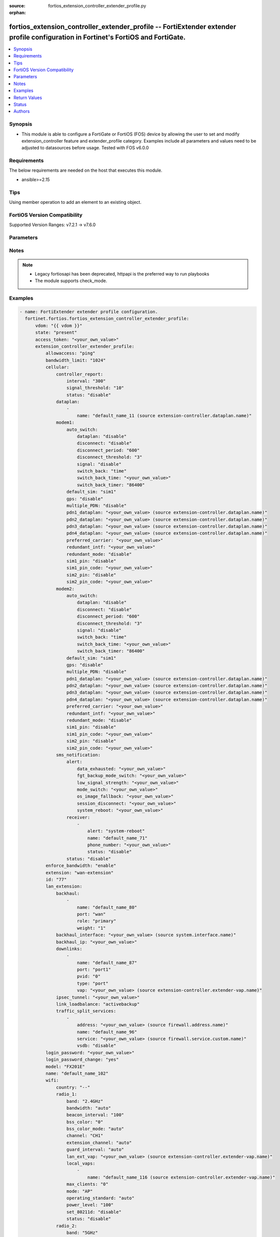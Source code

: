 :source: fortios_extension_controller_extender_profile.py

:orphan:

.. fortios_extension_controller_extender_profile:

fortios_extension_controller_extender_profile -- FortiExtender extender profile configuration in Fortinet's FortiOS and FortiGate.
++++++++++++++++++++++++++++++++++++++++++++++++++++++++++++++++++++++++++++++++++++++++++++++++++++++++++++++++++++++++++++++++++

.. versionadded:: 2.0.0

.. contents::
   :local:
   :depth: 1


Synopsis
--------
- This module is able to configure a FortiGate or FortiOS (FOS) device by allowing the user to set and modify extension_controller feature and extender_profile category. Examples include all parameters and values need to be adjusted to datasources before usage. Tested with FOS v6.0.0



Requirements
------------
The below requirements are needed on the host that executes this module.

- ansible>=2.15


Tips
----
Using member operation to add an element to an existing object.

FortiOS Version Compatibility
-----------------------------
Supported Version Ranges: v7.2.1 -> v7.6.0


Parameters
----------


.. raw:: html

    <ul>
    <li> <span class="li-head">access_token</span> - Token-based authentication. Generated from GUI of Fortigate. <span class="li-normal">type: str</span> <span class="li-required">required: false</span> </li>
    <li> <span class="li-head">enable_log</span> - Enable/Disable logging for task. <span class="li-normal">type: bool</span> <span class="li-required">required: false</span> <span class="li-normal">default: False</span> </li>
    <li> <span class="li-head">vdom</span> - Virtual domain, among those defined previously. A vdom is a virtual instance of the FortiGate that can be configured and used as a different unit. <span class="li-normal">type: str</span> <span class="li-normal">default: root</span> </li>
    <li> <span class="li-head">member_path</span> - Member attribute path to operate on. <span class="li-normal">type: str</span> </li>
    <li> <span class="li-head">member_state</span> - Add or delete a member under specified attribute path. <span class="li-normal">type: str</span> <span class="li-normal">choices: present, absent</span> </li>
    <li> <span class="li-head">state</span> - Indicates whether to create or remove the object. <span class="li-normal">type: str</span> <span class="li-required">required: true</span> <span class="li-normal">choices: present, absent</span> </li>
    <li> <span class="li-head">extension_controller_extender_profile</span> - FortiExtender extender profile configuration. <span class="li-normal">type: dict</span>
 <a id='label0' href="javascript:ContentClick('label1', 'label0');" onmouseover="ContentPreview('label1');" onmouseout="ContentUnpreview('label1');" title="click to collapse or expand..."> more... </a>
 <div id="label1" style="display:none">
 <table border="1">
 <tr>
 <td></td><td colspan="1">Supported Version Ranges</td>
 </tr>
 <tr>
 <td>extension_controller_extender_profile</td>
 <td><code class="docutils literal notranslate">v7.2.1 -> 7.6.0 </code></td>
 </tr>
 </table>
 </div>
 </li>
        <ul class="ul-self">
        <li> <span class="li-head">allowaccess</span> - Control management access to the managed extender. Separate entries with a space. <span class="li-normal">type: list</span> <span class="li-normal">choices: ping, telnet, http, https, ssh, snmp</span>
 <a id='label2' href="javascript:ContentClick('label3', 'label2');" onmouseover="ContentPreview('label3');" onmouseout="ContentUnpreview('label3');" title="click to collapse or expand..."> more... </a>
 <div id="label3" style="display:none">
 <table border="1">
 <tr>
 <td></td>
 <td colspan="1">Supported Version Ranges</td>
 </tr>
 <tr>
 <td>allowaccess</td>
 <td><code class="docutils literal notranslate">v7.2.1 -> 7.6.0 </code></td>
 </tr>
 <tr>
 <td>[ping]</td>
 <td><code class="docutils literal notranslate">v7.2.1 -> 7.6.0</code></td>
 <tr>
 <td>[telnet]</td>
 <td><code class="docutils literal notranslate">v7.2.1 -> 7.6.0</code></td>
 <tr>
 <td>[http]</td>
 <td><code class="docutils literal notranslate">v7.2.1 -> 7.6.0</code></td>
 <tr>
 <td>[https]</td>
 <td><code class="docutils literal notranslate">v7.2.1 -> 7.6.0</code></td>
 <tr>
 <td>[ssh]</td>
 <td><code class="docutils literal notranslate">v7.2.1 -> 7.6.0</code></td>
 <tr>
 <td>[snmp]</td>
 <td><code class="docutils literal notranslate">v7.2.1 -> 7.6.0</code></td>
 </table>
 </div>
 </li>
        <li> <span class="li-head">bandwidth_limit</span> - FortiExtender LAN extension bandwidth limit (Mbps). <span class="li-normal">type: int</span>
 <a id='label4' href="javascript:ContentClick('label5', 'label4');" onmouseover="ContentPreview('label5');" onmouseout="ContentUnpreview('label5');" title="click to collapse or expand..."> more... </a>
 <div id="label5" style="display:none">
 <table border="1">
 <tr>
 <td></td>
 <td colspan="1">Supported Version Ranges</td>
 </tr>
 <tr>
 <td>bandwidth_limit</td>
 <td><code class="docutils literal notranslate">v7.2.1 -> 7.6.0 </code></td>
 </tr>
 </table>
 </div>
 </li>
        <li> <span class="li-head">cellular</span> - FortiExtender cellular configuration. <span class="li-normal">type: dict</span>
 <a id='label6' href="javascript:ContentClick('label7', 'label6');" onmouseover="ContentPreview('label7');" onmouseout="ContentUnpreview('label7');" title="click to collapse or expand..."> more... </a>
 <div id="label7" style="display:none">
 <table border="1">
 <tr>
 <td></td><td colspan="1">Supported Version Ranges</td>
 </tr>
 <tr>
 <td>cellular</td>
 <td><code class="docutils literal notranslate">v7.2.1 -> 7.6.0 </code></td>
 </tr>
 </table>
 </div>
 </li>
            <ul class="ul-self">
            <li> <span class="li-head">controller_report</span> - FortiExtender controller report configuration. <span class="li-normal">type: dict</span>
 <a id='label8' href="javascript:ContentClick('label9', 'label8');" onmouseover="ContentPreview('label9');" onmouseout="ContentUnpreview('label9');" title="click to collapse or expand..."> more... </a>
 <div id="label9" style="display:none">
 <table border="1">
 <tr>
 <td></td><td colspan="1">Supported Version Ranges</td>
 </tr>
 <tr>
 <td>controller_report</td>
 <td><code class="docutils literal notranslate">v7.2.1 -> 7.6.0 </code></td>
 </tr>
 </table>
 </div>
 </li>
                <ul class="ul-self">
                <li> <span class="li-head">interval</span> - Controller report interval. <span class="li-normal">type: int</span>
 <a id='label10' href="javascript:ContentClick('label11', 'label10');" onmouseover="ContentPreview('label11');" onmouseout="ContentUnpreview('label11');" title="click to collapse or expand..."> more... </a>
 <div id="label11" style="display:none">
 <table border="1">
 <tr>
 <td></td>
 <td colspan="1">Supported Version Ranges</td>
 </tr>
 <tr>
 <td>interval</td>
 <td><code class="docutils literal notranslate">v7.2.1 -> 7.6.0 </code></td>
 </tr>
 </table>
 </div>
 </li>
                <li> <span class="li-head">signal_threshold</span> - Controller report signal threshold. <span class="li-normal">type: int</span>
 <a id='label12' href="javascript:ContentClick('label13', 'label12');" onmouseover="ContentPreview('label13');" onmouseout="ContentUnpreview('label13');" title="click to collapse or expand..."> more... </a>
 <div id="label13" style="display:none">
 <table border="1">
 <tr>
 <td></td>
 <td colspan="1">Supported Version Ranges</td>
 </tr>
 <tr>
 <td>signal_threshold</td>
 <td><code class="docutils literal notranslate">v7.2.1 -> 7.6.0 </code></td>
 </tr>
 </table>
 </div>
 </li>
                <li> <span class="li-head">status</span> - FortiExtender controller report status. <span class="li-normal">type: str</span> <span class="li-normal">choices: disable, enable</span>
 <a id='label14' href="javascript:ContentClick('label15', 'label14');" onmouseover="ContentPreview('label15');" onmouseout="ContentUnpreview('label15');" title="click to collapse or expand..."> more... </a>
 <div id="label15" style="display:none">
 <table border="1">
 <tr>
 <td></td>
 <td colspan="1">Supported Version Ranges</td>
 </tr>
 <tr>
 <td>status</td>
 <td><code class="docutils literal notranslate">v7.2.1 -> 7.6.0 </code></td>
 </tr>
 <tr>
 <td>[disable]</td>
 <td><code class="docutils literal notranslate">v7.2.1 -> 7.6.0</code></td>
 <tr>
 <td>[enable]</td>
 <td><code class="docutils literal notranslate">v7.2.1 -> 7.6.0</code></td>
 </table>
 </div>
 </li>
                </ul>
            <li> <span class="li-head">dataplan</span> - Dataplan names. <span class="li-normal">type: list</span> <span style="font-family:'Courier New'" class="li-required">member_path: cellular/dataplan:name</span>
 <a id='label16' href="javascript:ContentClick('label17', 'label16');" onmouseover="ContentPreview('label17');" onmouseout="ContentUnpreview('label17');" title="click to collapse or expand..."> more... </a>
 <div id="label17" style="display:none">
 <table border="1">
 <tr>
 <td></td><td colspan="1">Supported Version Ranges</td>
 </tr>
 <tr>
 <td>dataplan</td>
 <td><code class="docutils literal notranslate">v7.2.1 -> 7.6.0 </code></td>
 </tr>
 </table>
 </div>
 </li>
                <ul class="ul-self">
                <li> <span class="li-head">name</span> - Dataplan name. Source extension-controller.dataplan.name. <span class="li-normal">type: str</span> <span class="li-required">required: true</span>
 <a id='label18' href="javascript:ContentClick('label19', 'label18');" onmouseover="ContentPreview('label19');" onmouseout="ContentUnpreview('label19');" title="click to collapse or expand..."> more... </a>
 <div id="label19" style="display:none">
 <table border="1">
 <tr>
 <td></td>
 <td colspan="1">Supported Version Ranges</td>
 </tr>
 <tr>
 <td>name</td>
 <td><code class="docutils literal notranslate">v7.2.1 -> 7.6.0 </code></td>
 </tr>
 </table>
 </div>
 </li>
                </ul>
            <li> <span class="li-head">modem1</span> - Configuration options for modem 1. <span class="li-normal">type: dict</span>
 <a id='label20' href="javascript:ContentClick('label21', 'label20');" onmouseover="ContentPreview('label21');" onmouseout="ContentUnpreview('label21');" title="click to collapse or expand..."> more... </a>
 <div id="label21" style="display:none">
 <table border="1">
 <tr>
 <td></td><td colspan="1">Supported Version Ranges</td>
 </tr>
 <tr>
 <td>modem1</td>
 <td><code class="docutils literal notranslate">v7.2.1 -> 7.6.0 </code></td>
 </tr>
 </table>
 </div>
 </li>
                <ul class="ul-self">
                <li> <span class="li-head">auto_switch</span> - FortiExtender auto switch configuration. <span class="li-normal">type: dict</span>
 <a id='label22' href="javascript:ContentClick('label23', 'label22');" onmouseover="ContentPreview('label23');" onmouseout="ContentUnpreview('label23');" title="click to collapse or expand..."> more... </a>
 <div id="label23" style="display:none">
 <table border="1">
 <tr>
 <td></td><td colspan="1">Supported Version Ranges</td>
 </tr>
 <tr>
 <td>auto_switch</td>
 <td><code class="docutils literal notranslate">v7.2.1 -> 7.6.0 </code></td>
 </tr>
 </table>
 </div>
 </li>
                    <ul class="ul-self">
                    <li> <span class="li-head">dataplan</span> - Automatically switch based on data usage. <span class="li-normal">type: str</span> <span class="li-normal">choices: disable, enable</span>
 <a id='label24' href="javascript:ContentClick('label25', 'label24');" onmouseover="ContentPreview('label25');" onmouseout="ContentUnpreview('label25');" title="click to collapse or expand..."> more... </a>
 <div id="label25" style="display:none">
 <table border="1">
 <tr>
 <td></td>
 <td colspan="1">Supported Version Ranges</td>
 </tr>
 <tr>
 <td>dataplan</td>
 <td><code class="docutils literal notranslate">v7.2.1 -> 7.6.0 </code></td>
 </tr>
 <tr>
 <td>[disable]</td>
 <td><code class="docutils literal notranslate">v7.2.1 -> 7.6.0</code></td>
 <tr>
 <td>[enable]</td>
 <td><code class="docutils literal notranslate">v7.2.1 -> 7.6.0</code></td>
 </table>
 </div>
 </li>
                    <li> <span class="li-head">disconnect</span> - Auto switch by disconnect. <span class="li-normal">type: str</span> <span class="li-normal">choices: disable, enable</span>
 <a id='label26' href="javascript:ContentClick('label27', 'label26');" onmouseover="ContentPreview('label27');" onmouseout="ContentUnpreview('label27');" title="click to collapse or expand..."> more... </a>
 <div id="label27" style="display:none">
 <table border="1">
 <tr>
 <td></td>
 <td colspan="1">Supported Version Ranges</td>
 </tr>
 <tr>
 <td>disconnect</td>
 <td><code class="docutils literal notranslate">v7.2.1 -> 7.6.0 </code></td>
 </tr>
 <tr>
 <td>[disable]</td>
 <td><code class="docutils literal notranslate">v7.2.1 -> 7.6.0</code></td>
 <tr>
 <td>[enable]</td>
 <td><code class="docutils literal notranslate">v7.2.1 -> 7.6.0</code></td>
 </table>
 </div>
 </li>
                    <li> <span class="li-head">disconnect_period</span> - Automatically switch based on disconnect period. <span class="li-normal">type: int</span>
 <a id='label28' href="javascript:ContentClick('label29', 'label28');" onmouseover="ContentPreview('label29');" onmouseout="ContentUnpreview('label29');" title="click to collapse or expand..."> more... </a>
 <div id="label29" style="display:none">
 <table border="1">
 <tr>
 <td></td>
 <td colspan="1">Supported Version Ranges</td>
 </tr>
 <tr>
 <td>disconnect_period</td>
 <td><code class="docutils literal notranslate">v7.2.1 -> 7.6.0 </code></td>
 </tr>
 </table>
 </div>
 </li>
                    <li> <span class="li-head">disconnect_threshold</span> - Automatically switch based on disconnect threshold. <span class="li-normal">type: int</span>
 <a id='label30' href="javascript:ContentClick('label31', 'label30');" onmouseover="ContentPreview('label31');" onmouseout="ContentUnpreview('label31');" title="click to collapse or expand..."> more... </a>
 <div id="label31" style="display:none">
 <table border="1">
 <tr>
 <td></td>
 <td colspan="1">Supported Version Ranges</td>
 </tr>
 <tr>
 <td>disconnect_threshold</td>
 <td><code class="docutils literal notranslate">v7.2.1 -> 7.6.0 </code></td>
 </tr>
 </table>
 </div>
 </li>
                    <li> <span class="li-head">signal</span> - Automatically switch based on signal strength. <span class="li-normal">type: str</span> <span class="li-normal">choices: disable, enable</span>
 <a id='label32' href="javascript:ContentClick('label33', 'label32');" onmouseover="ContentPreview('label33');" onmouseout="ContentUnpreview('label33');" title="click to collapse or expand..."> more... </a>
 <div id="label33" style="display:none">
 <table border="1">
 <tr>
 <td></td>
 <td colspan="1">Supported Version Ranges</td>
 </tr>
 <tr>
 <td>signal</td>
 <td><code class="docutils literal notranslate">v7.2.1 -> 7.6.0 </code></td>
 </tr>
 <tr>
 <td>[disable]</td>
 <td><code class="docutils literal notranslate">v7.2.1 -> 7.6.0</code></td>
 <tr>
 <td>[enable]</td>
 <td><code class="docutils literal notranslate">v7.2.1 -> 7.6.0</code></td>
 </table>
 </div>
 </li>
                    <li> <span class="li-head">switch_back</span> - Auto switch with switch back multi-options. <span class="li-normal">type: list</span> <span class="li-normal">choices: time, timer</span>
 <a id='label34' href="javascript:ContentClick('label35', 'label34');" onmouseover="ContentPreview('label35');" onmouseout="ContentUnpreview('label35');" title="click to collapse or expand..."> more... </a>
 <div id="label35" style="display:none">
 <table border="1">
 <tr>
 <td></td>
 <td colspan="1">Supported Version Ranges</td>
 </tr>
 <tr>
 <td>switch_back</td>
 <td><code class="docutils literal notranslate">v7.2.1 -> 7.6.0 </code></td>
 </tr>
 <tr>
 <td>[time]</td>
 <td><code class="docutils literal notranslate">v7.2.1 -> 7.6.0</code></td>
 <tr>
 <td>[timer]</td>
 <td><code class="docutils literal notranslate">v7.2.1 -> 7.6.0</code></td>
 </table>
 </div>
 </li>
                    <li> <span class="li-head">switch_back_time</span> - Automatically switch over to preferred SIM/carrier at a specified time in UTC (HH:MM). <span class="li-normal">type: str</span>
 <a id='label36' href="javascript:ContentClick('label37', 'label36');" onmouseover="ContentPreview('label37');" onmouseout="ContentUnpreview('label37');" title="click to collapse or expand..."> more... </a>
 <div id="label37" style="display:none">
 <table border="1">
 <tr>
 <td></td>
 <td colspan="1">Supported Version Ranges</td>
 </tr>
 <tr>
 <td>switch_back_time</td>
 <td><code class="docutils literal notranslate">v7.2.1 -> 7.6.0 </code></td>
 </tr>
 </table>
 </div>
 </li>
                    <li> <span class="li-head">switch_back_timer</span> - Automatically switch over to preferred SIM/carrier after the given time (3600 - 2147483647 sec). <span class="li-normal">type: int</span>
 <a id='label38' href="javascript:ContentClick('label39', 'label38');" onmouseover="ContentPreview('label39');" onmouseout="ContentUnpreview('label39');" title="click to collapse or expand..."> more... </a>
 <div id="label39" style="display:none">
 <table border="1">
 <tr>
 <td></td>
 <td colspan="1">Supported Version Ranges</td>
 </tr>
 <tr>
 <td>switch_back_timer</td>
 <td><code class="docutils literal notranslate">v7.2.1 -> 7.6.0 </code></td>
 </tr>
 </table>
 </div>
 </li>
                    </ul>
                <li> <span class="li-head">default_sim</span> - Default SIM selection. <span class="li-normal">type: str</span> <span class="li-normal">choices: sim1, sim2, carrier, cost</span>
 <a id='label40' href="javascript:ContentClick('label41', 'label40');" onmouseover="ContentPreview('label41');" onmouseout="ContentUnpreview('label41');" title="click to collapse or expand..."> more... </a>
 <div id="label41" style="display:none">
 <table border="1">
 <tr>
 <td></td>
 <td colspan="1">Supported Version Ranges</td>
 </tr>
 <tr>
 <td>default_sim</td>
 <td><code class="docutils literal notranslate">v7.2.1 -> 7.6.0 </code></td>
 </tr>
 <tr>
 <td>[sim1]</td>
 <td><code class="docutils literal notranslate">v7.2.1 -> 7.6.0</code></td>
 <tr>
 <td>[sim2]</td>
 <td><code class="docutils literal notranslate">v7.2.1 -> 7.6.0</code></td>
 <tr>
 <td>[carrier]</td>
 <td><code class="docutils literal notranslate">v7.2.1 -> 7.6.0</code></td>
 <tr>
 <td>[cost]</td>
 <td><code class="docutils literal notranslate">v7.2.1 -> 7.6.0</code></td>
 </table>
 </div>
 </li>
                <li> <span class="li-head">gps</span> - FortiExtender GPS enable/disable. <span class="li-normal">type: str</span> <span class="li-normal">choices: disable, enable</span>
 <a id='label42' href="javascript:ContentClick('label43', 'label42');" onmouseover="ContentPreview('label43');" onmouseout="ContentUnpreview('label43');" title="click to collapse or expand..."> more... </a>
 <div id="label43" style="display:none">
 <table border="1">
 <tr>
 <td></td>
 <td colspan="1">Supported Version Ranges</td>
 </tr>
 <tr>
 <td>gps</td>
 <td><code class="docutils literal notranslate">v7.2.1 -> 7.6.0 </code></td>
 </tr>
 <tr>
 <td>[disable]</td>
 <td><code class="docutils literal notranslate">v7.2.1 -> 7.6.0</code></td>
 <tr>
 <td>[enable]</td>
 <td><code class="docutils literal notranslate">v7.2.1 -> 7.6.0</code></td>
 </table>
 </div>
 </li>
                <li> <span class="li-head">multiple_PDN</span> - Multiple-PDN enable/disable. <span class="li-normal">type: str</span> <span class="li-normal">choices: disable, enable</span>
 <a id='label44' href="javascript:ContentClick('label45', 'label44');" onmouseover="ContentPreview('label45');" onmouseout="ContentUnpreview('label45');" title="click to collapse or expand..."> more... </a>
 <div id="label45" style="display:none">
 <table border="1">
 <tr>
 <td></td>
 <td colspan="0">Supported Version Ranges</td>
 </tr>
 <tr>
 <td>multiple_PDN</td>
 </tr>
 <tr>
 <td>[disable]</td>
 <tr>
 <td>[enable]</td>
 </table>
 </div>
 </li>
                <li> <span class="li-head">pdn1_dataplan</span> - PDN1-dataplan. Source extension-controller.dataplan.name. <span class="li-normal">type: str</span>
 <a id='label46' href="javascript:ContentClick('label47', 'label46');" onmouseover="ContentPreview('label47');" onmouseout="ContentUnpreview('label47');" title="click to collapse or expand..."> more... </a>
 <div id="label47" style="display:none">
 <table border="1">
 <tr>
 <td></td>
 <td colspan="0">Supported Version Ranges</td>
 </tr>
 <tr>
 <td>pdn1_dataplan</td>
 </tr>
 </table>
 </div>
 </li>
                <li> <span class="li-head">pdn2_dataplan</span> - PDN2-dataplan. Source extension-controller.dataplan.name. <span class="li-normal">type: str</span>
 <a id='label48' href="javascript:ContentClick('label49', 'label48');" onmouseover="ContentPreview('label49');" onmouseout="ContentUnpreview('label49');" title="click to collapse or expand..."> more... </a>
 <div id="label49" style="display:none">
 <table border="1">
 <tr>
 <td></td>
 <td colspan="0">Supported Version Ranges</td>
 </tr>
 <tr>
 <td>pdn2_dataplan</td>
 </tr>
 </table>
 </div>
 </li>
                <li> <span class="li-head">pdn3_dataplan</span> - PDN3-dataplan. Source extension-controller.dataplan.name. <span class="li-normal">type: str</span>
 <a id='label50' href="javascript:ContentClick('label51', 'label50');" onmouseover="ContentPreview('label51');" onmouseout="ContentUnpreview('label51');" title="click to collapse or expand..."> more... </a>
 <div id="label51" style="display:none">
 <table border="1">
 <tr>
 <td></td>
 <td colspan="0">Supported Version Ranges</td>
 </tr>
 <tr>
 <td>pdn3_dataplan</td>
 </tr>
 </table>
 </div>
 </li>
                <li> <span class="li-head">pdn4_dataplan</span> - PDN4-dataplan. Source extension-controller.dataplan.name. <span class="li-normal">type: str</span>
 <a id='label52' href="javascript:ContentClick('label53', 'label52');" onmouseover="ContentPreview('label53');" onmouseout="ContentUnpreview('label53');" title="click to collapse or expand..."> more... </a>
 <div id="label53" style="display:none">
 <table border="1">
 <tr>
 <td></td>
 <td colspan="0">Supported Version Ranges</td>
 </tr>
 <tr>
 <td>pdn4_dataplan</td>
 </tr>
 </table>
 </div>
 </li>
                <li> <span class="li-head">preferred_carrier</span> - Preferred carrier. <span class="li-normal">type: str</span>
 <a id='label54' href="javascript:ContentClick('label55', 'label54');" onmouseover="ContentPreview('label55');" onmouseout="ContentUnpreview('label55');" title="click to collapse or expand..."> more... </a>
 <div id="label55" style="display:none">
 <table border="1">
 <tr>
 <td></td>
 <td colspan="1">Supported Version Ranges</td>
 </tr>
 <tr>
 <td>preferred_carrier</td>
 <td><code class="docutils literal notranslate">v7.2.1 -> 7.6.0 </code></td>
 </tr>
 </table>
 </div>
 </li>
                <li> <span class="li-head">redundant_intf</span> - Redundant interface. <span class="li-normal">type: str</span>
 <a id='label56' href="javascript:ContentClick('label57', 'label56');" onmouseover="ContentPreview('label57');" onmouseout="ContentUnpreview('label57');" title="click to collapse or expand..."> more... </a>
 <div id="label57" style="display:none">
 <table border="1">
 <tr>
 <td></td>
 <td colspan="1">Supported Version Ranges</td>
 </tr>
 <tr>
 <td>redundant_intf</td>
 <td><code class="docutils literal notranslate">v7.2.1 -> 7.6.0 </code></td>
 </tr>
 </table>
 </div>
 </li>
                <li> <span class="li-head">redundant_mode</span> - FortiExtender mode. <span class="li-normal">type: str</span> <span class="li-normal">choices: disable, enable</span>
 <a id='label58' href="javascript:ContentClick('label59', 'label58');" onmouseover="ContentPreview('label59');" onmouseout="ContentUnpreview('label59');" title="click to collapse or expand..."> more... </a>
 <div id="label59" style="display:none">
 <table border="1">
 <tr>
 <td></td>
 <td colspan="1">Supported Version Ranges</td>
 </tr>
 <tr>
 <td>redundant_mode</td>
 <td><code class="docutils literal notranslate">v7.2.1 -> 7.6.0 </code></td>
 </tr>
 <tr>
 <td>[disable]</td>
 <td><code class="docutils literal notranslate">v7.2.1 -> 7.6.0</code></td>
 <tr>
 <td>[enable]</td>
 <td><code class="docutils literal notranslate">v7.2.1 -> 7.6.0</code></td>
 </table>
 </div>
 </li>
                <li> <span class="li-head">sim1_pin</span> - SIM <span class="li-normal">type: str</span> <span class="li-normal">choices: disable, enable</span>
 <a id='label60' href="javascript:ContentClick('label61', 'label60');" onmouseover="ContentPreview('label61');" onmouseout="ContentUnpreview('label61');" title="click to collapse or expand..."> more... </a>
 <div id="label61" style="display:none">
 <table border="1">
 <tr>
 <td></td>
 <td colspan="1">Supported Version Ranges</td>
 </tr>
 <tr>
 <td>sim1_pin</td>
 <td><code class="docutils literal notranslate">v7.2.1 -> 7.6.0 </code></td>
 </tr>
 <tr>
 <td>[disable]</td>
 <td><code class="docutils literal notranslate">v7.2.1 -> 7.6.0</code></td>
 <tr>
 <td>[enable]</td>
 <td><code class="docutils literal notranslate">v7.2.1 -> 7.6.0</code></td>
 </table>
 </div>
 </li>
                <li> <span class="li-head">sim1_pin_code</span> - SIM <span class="li-normal">type: str</span>
 <a id='label62' href="javascript:ContentClick('label63', 'label62');" onmouseover="ContentPreview('label63');" onmouseout="ContentUnpreview('label63');" title="click to collapse or expand..."> more... </a>
 <div id="label63" style="display:none">
 <table border="1">
 <tr>
 <td></td>
 <td colspan="1">Supported Version Ranges</td>
 </tr>
 <tr>
 <td>sim1_pin_code</td>
 <td><code class="docutils literal notranslate">v7.2.1 -> 7.6.0 </code></td>
 </tr>
 </table>
 </div>
 </li>
                <li> <span class="li-head">sim2_pin</span> - SIM <span class="li-normal">type: str</span> <span class="li-normal">choices: disable, enable</span>
 <a id='label64' href="javascript:ContentClick('label65', 'label64');" onmouseover="ContentPreview('label65');" onmouseout="ContentUnpreview('label65');" title="click to collapse or expand..."> more... </a>
 <div id="label65" style="display:none">
 <table border="1">
 <tr>
 <td></td>
 <td colspan="1">Supported Version Ranges</td>
 </tr>
 <tr>
 <td>sim2_pin</td>
 <td><code class="docutils literal notranslate">v7.2.1 -> 7.6.0 </code></td>
 </tr>
 <tr>
 <td>[disable]</td>
 <td><code class="docutils literal notranslate">v7.2.1 -> 7.6.0</code></td>
 <tr>
 <td>[enable]</td>
 <td><code class="docutils literal notranslate">v7.2.1 -> 7.6.0</code></td>
 </table>
 </div>
 </li>
                <li> <span class="li-head">sim2_pin_code</span> - SIM <span class="li-normal">type: str</span>
 <a id='label66' href="javascript:ContentClick('label67', 'label66');" onmouseover="ContentPreview('label67');" onmouseout="ContentUnpreview('label67');" title="click to collapse or expand..."> more... </a>
 <div id="label67" style="display:none">
 <table border="1">
 <tr>
 <td></td>
 <td colspan="1">Supported Version Ranges</td>
 </tr>
 <tr>
 <td>sim2_pin_code</td>
 <td><code class="docutils literal notranslate">v7.2.1 -> 7.6.0 </code></td>
 </tr>
 </table>
 </div>
 </li>
                </ul>
            <li> <span class="li-head">modem2</span> - Configuration options for modem 2. <span class="li-normal">type: dict</span>
 <a id='label68' href="javascript:ContentClick('label69', 'label68');" onmouseover="ContentPreview('label69');" onmouseout="ContentUnpreview('label69');" title="click to collapse or expand..."> more... </a>
 <div id="label69" style="display:none">
 <table border="1">
 <tr>
 <td></td><td colspan="1">Supported Version Ranges</td>
 </tr>
 <tr>
 <td>modem2</td>
 <td><code class="docutils literal notranslate">v7.2.1 -> 7.6.0 </code></td>
 </tr>
 </table>
 </div>
 </li>
                <ul class="ul-self">
                <li> <span class="li-head">auto_switch</span> - FortiExtender auto switch configuration. <span class="li-normal">type: dict</span>
 <a id='label70' href="javascript:ContentClick('label71', 'label70');" onmouseover="ContentPreview('label71');" onmouseout="ContentUnpreview('label71');" title="click to collapse or expand..."> more... </a>
 <div id="label71" style="display:none">
 <table border="1">
 <tr>
 <td></td><td colspan="1">Supported Version Ranges</td>
 </tr>
 <tr>
 <td>auto_switch</td>
 <td><code class="docutils literal notranslate">v7.2.1 -> 7.6.0 </code></td>
 </tr>
 </table>
 </div>
 </li>
                    <ul class="ul-self">
                    <li> <span class="li-head">dataplan</span> - Automatically switch based on data usage. <span class="li-normal">type: str</span> <span class="li-normal">choices: disable, enable</span>
 <a id='label72' href="javascript:ContentClick('label73', 'label72');" onmouseover="ContentPreview('label73');" onmouseout="ContentUnpreview('label73');" title="click to collapse or expand..."> more... </a>
 <div id="label73" style="display:none">
 <table border="1">
 <tr>
 <td></td>
 <td colspan="1">Supported Version Ranges</td>
 </tr>
 <tr>
 <td>dataplan</td>
 <td><code class="docutils literal notranslate">v7.2.1 -> 7.6.0 </code></td>
 </tr>
 <tr>
 <td>[disable]</td>
 <td><code class="docutils literal notranslate">v7.2.1 -> 7.6.0</code></td>
 <tr>
 <td>[enable]</td>
 <td><code class="docutils literal notranslate">v7.2.1 -> 7.6.0</code></td>
 </table>
 </div>
 </li>
                    <li> <span class="li-head">disconnect</span> - Auto switch by disconnect. <span class="li-normal">type: str</span> <span class="li-normal">choices: disable, enable</span>
 <a id='label74' href="javascript:ContentClick('label75', 'label74');" onmouseover="ContentPreview('label75');" onmouseout="ContentUnpreview('label75');" title="click to collapse or expand..."> more... </a>
 <div id="label75" style="display:none">
 <table border="1">
 <tr>
 <td></td>
 <td colspan="1">Supported Version Ranges</td>
 </tr>
 <tr>
 <td>disconnect</td>
 <td><code class="docutils literal notranslate">v7.2.1 -> 7.6.0 </code></td>
 </tr>
 <tr>
 <td>[disable]</td>
 <td><code class="docutils literal notranslate">v7.2.1 -> 7.6.0</code></td>
 <tr>
 <td>[enable]</td>
 <td><code class="docutils literal notranslate">v7.2.1 -> 7.6.0</code></td>
 </table>
 </div>
 </li>
                    <li> <span class="li-head">disconnect_period</span> - Automatically switch based on disconnect period. <span class="li-normal">type: int</span>
 <a id='label76' href="javascript:ContentClick('label77', 'label76');" onmouseover="ContentPreview('label77');" onmouseout="ContentUnpreview('label77');" title="click to collapse or expand..."> more... </a>
 <div id="label77" style="display:none">
 <table border="1">
 <tr>
 <td></td>
 <td colspan="1">Supported Version Ranges</td>
 </tr>
 <tr>
 <td>disconnect_period</td>
 <td><code class="docutils literal notranslate">v7.2.1 -> 7.6.0 </code></td>
 </tr>
 </table>
 </div>
 </li>
                    <li> <span class="li-head">disconnect_threshold</span> - Automatically switch based on disconnect threshold. <span class="li-normal">type: int</span>
 <a id='label78' href="javascript:ContentClick('label79', 'label78');" onmouseover="ContentPreview('label79');" onmouseout="ContentUnpreview('label79');" title="click to collapse or expand..."> more... </a>
 <div id="label79" style="display:none">
 <table border="1">
 <tr>
 <td></td>
 <td colspan="1">Supported Version Ranges</td>
 </tr>
 <tr>
 <td>disconnect_threshold</td>
 <td><code class="docutils literal notranslate">v7.2.1 -> 7.6.0 </code></td>
 </tr>
 </table>
 </div>
 </li>
                    <li> <span class="li-head">signal</span> - Automatically switch based on signal strength. <span class="li-normal">type: str</span> <span class="li-normal">choices: disable, enable</span>
 <a id='label80' href="javascript:ContentClick('label81', 'label80');" onmouseover="ContentPreview('label81');" onmouseout="ContentUnpreview('label81');" title="click to collapse or expand..."> more... </a>
 <div id="label81" style="display:none">
 <table border="1">
 <tr>
 <td></td>
 <td colspan="1">Supported Version Ranges</td>
 </tr>
 <tr>
 <td>signal</td>
 <td><code class="docutils literal notranslate">v7.2.1 -> 7.6.0 </code></td>
 </tr>
 <tr>
 <td>[disable]</td>
 <td><code class="docutils literal notranslate">v7.2.1 -> 7.6.0</code></td>
 <tr>
 <td>[enable]</td>
 <td><code class="docutils literal notranslate">v7.2.1 -> 7.6.0</code></td>
 </table>
 </div>
 </li>
                    <li> <span class="li-head">switch_back</span> - Auto switch with switch back multi-options. <span class="li-normal">type: list</span> <span class="li-normal">choices: time, timer</span>
 <a id='label82' href="javascript:ContentClick('label83', 'label82');" onmouseover="ContentPreview('label83');" onmouseout="ContentUnpreview('label83');" title="click to collapse or expand..."> more... </a>
 <div id="label83" style="display:none">
 <table border="1">
 <tr>
 <td></td>
 <td colspan="1">Supported Version Ranges</td>
 </tr>
 <tr>
 <td>switch_back</td>
 <td><code class="docutils literal notranslate">v7.2.1 -> 7.6.0 </code></td>
 </tr>
 <tr>
 <td>[time]</td>
 <td><code class="docutils literal notranslate">v7.2.1 -> 7.6.0</code></td>
 <tr>
 <td>[timer]</td>
 <td><code class="docutils literal notranslate">v7.2.1 -> 7.6.0</code></td>
 </table>
 </div>
 </li>
                    <li> <span class="li-head">switch_back_time</span> - Automatically switch over to preferred SIM/carrier at a specified time in UTC (HH:MM). <span class="li-normal">type: str</span>
 <a id='label84' href="javascript:ContentClick('label85', 'label84');" onmouseover="ContentPreview('label85');" onmouseout="ContentUnpreview('label85');" title="click to collapse or expand..."> more... </a>
 <div id="label85" style="display:none">
 <table border="1">
 <tr>
 <td></td>
 <td colspan="1">Supported Version Ranges</td>
 </tr>
 <tr>
 <td>switch_back_time</td>
 <td><code class="docutils literal notranslate">v7.2.1 -> 7.6.0 </code></td>
 </tr>
 </table>
 </div>
 </li>
                    <li> <span class="li-head">switch_back_timer</span> - Automatically switch over to preferred SIM/carrier after the given time (3600 - 2147483647 sec). <span class="li-normal">type: int</span>
 <a id='label86' href="javascript:ContentClick('label87', 'label86');" onmouseover="ContentPreview('label87');" onmouseout="ContentUnpreview('label87');" title="click to collapse or expand..."> more... </a>
 <div id="label87" style="display:none">
 <table border="1">
 <tr>
 <td></td>
 <td colspan="1">Supported Version Ranges</td>
 </tr>
 <tr>
 <td>switch_back_timer</td>
 <td><code class="docutils literal notranslate">v7.2.1 -> 7.6.0 </code></td>
 </tr>
 </table>
 </div>
 </li>
                    </ul>
                <li> <span class="li-head">default_sim</span> - Default SIM selection. <span class="li-normal">type: str</span> <span class="li-normal">choices: sim1, sim2, carrier, cost</span>
 <a id='label88' href="javascript:ContentClick('label89', 'label88');" onmouseover="ContentPreview('label89');" onmouseout="ContentUnpreview('label89');" title="click to collapse or expand..."> more... </a>
 <div id="label89" style="display:none">
 <table border="1">
 <tr>
 <td></td>
 <td colspan="1">Supported Version Ranges</td>
 </tr>
 <tr>
 <td>default_sim</td>
 <td><code class="docutils literal notranslate">v7.2.1 -> 7.6.0 </code></td>
 </tr>
 <tr>
 <td>[sim1]</td>
 <td><code class="docutils literal notranslate">v7.2.1 -> 7.6.0</code></td>
 <tr>
 <td>[sim2]</td>
 <td><code class="docutils literal notranslate">v7.2.1 -> 7.6.0</code></td>
 <tr>
 <td>[carrier]</td>
 <td><code class="docutils literal notranslate">v7.2.1 -> 7.6.0</code></td>
 <tr>
 <td>[cost]</td>
 <td><code class="docutils literal notranslate">v7.2.1 -> 7.6.0</code></td>
 </table>
 </div>
 </li>
                <li> <span class="li-head">gps</span> - FortiExtender GPS enable/disable. <span class="li-normal">type: str</span> <span class="li-normal">choices: disable, enable</span>
 <a id='label90' href="javascript:ContentClick('label91', 'label90');" onmouseover="ContentPreview('label91');" onmouseout="ContentUnpreview('label91');" title="click to collapse or expand..."> more... </a>
 <div id="label91" style="display:none">
 <table border="1">
 <tr>
 <td></td>
 <td colspan="1">Supported Version Ranges</td>
 </tr>
 <tr>
 <td>gps</td>
 <td><code class="docutils literal notranslate">v7.2.1 -> 7.6.0 </code></td>
 </tr>
 <tr>
 <td>[disable]</td>
 <td><code class="docutils literal notranslate">v7.2.1 -> 7.6.0</code></td>
 <tr>
 <td>[enable]</td>
 <td><code class="docutils literal notranslate">v7.2.1 -> 7.6.0</code></td>
 </table>
 </div>
 </li>
                <li> <span class="li-head">multiple_PDN</span> - Multiple-PDN enable/disable. <span class="li-normal">type: str</span> <span class="li-normal">choices: disable, enable</span>
 <a id='label92' href="javascript:ContentClick('label93', 'label92');" onmouseover="ContentPreview('label93');" onmouseout="ContentUnpreview('label93');" title="click to collapse or expand..."> more... </a>
 <div id="label93" style="display:none">
 <table border="1">
 <tr>
 <td></td>
 <td colspan="0">Supported Version Ranges</td>
 </tr>
 <tr>
 <td>multiple_PDN</td>
 </tr>
 <tr>
 <td>[disable]</td>
 <tr>
 <td>[enable]</td>
 </table>
 </div>
 </li>
                <li> <span class="li-head">pdn1_dataplan</span> - PDN1-dataplan. Source extension-controller.dataplan.name. <span class="li-normal">type: str</span>
 <a id='label94' href="javascript:ContentClick('label95', 'label94');" onmouseover="ContentPreview('label95');" onmouseout="ContentUnpreview('label95');" title="click to collapse or expand..."> more... </a>
 <div id="label95" style="display:none">
 <table border="1">
 <tr>
 <td></td>
 <td colspan="0">Supported Version Ranges</td>
 </tr>
 <tr>
 <td>pdn1_dataplan</td>
 </tr>
 </table>
 </div>
 </li>
                <li> <span class="li-head">pdn2_dataplan</span> - PDN2-dataplan. Source extension-controller.dataplan.name. <span class="li-normal">type: str</span>
 <a id='label96' href="javascript:ContentClick('label97', 'label96');" onmouseover="ContentPreview('label97');" onmouseout="ContentUnpreview('label97');" title="click to collapse or expand..."> more... </a>
 <div id="label97" style="display:none">
 <table border="1">
 <tr>
 <td></td>
 <td colspan="0">Supported Version Ranges</td>
 </tr>
 <tr>
 <td>pdn2_dataplan</td>
 </tr>
 </table>
 </div>
 </li>
                <li> <span class="li-head">pdn3_dataplan</span> - PDN3-dataplan. Source extension-controller.dataplan.name. <span class="li-normal">type: str</span>
 <a id='label98' href="javascript:ContentClick('label99', 'label98');" onmouseover="ContentPreview('label99');" onmouseout="ContentUnpreview('label99');" title="click to collapse or expand..."> more... </a>
 <div id="label99" style="display:none">
 <table border="1">
 <tr>
 <td></td>
 <td colspan="0">Supported Version Ranges</td>
 </tr>
 <tr>
 <td>pdn3_dataplan</td>
 </tr>
 </table>
 </div>
 </li>
                <li> <span class="li-head">pdn4_dataplan</span> - PDN4-dataplan. Source extension-controller.dataplan.name. <span class="li-normal">type: str</span>
 <a id='label100' href="javascript:ContentClick('label101', 'label100');" onmouseover="ContentPreview('label101');" onmouseout="ContentUnpreview('label101');" title="click to collapse or expand..."> more... </a>
 <div id="label101" style="display:none">
 <table border="1">
 <tr>
 <td></td>
 <td colspan="0">Supported Version Ranges</td>
 </tr>
 <tr>
 <td>pdn4_dataplan</td>
 </tr>
 </table>
 </div>
 </li>
                <li> <span class="li-head">preferred_carrier</span> - Preferred carrier. <span class="li-normal">type: str</span>
 <a id='label102' href="javascript:ContentClick('label103', 'label102');" onmouseover="ContentPreview('label103');" onmouseout="ContentUnpreview('label103');" title="click to collapse or expand..."> more... </a>
 <div id="label103" style="display:none">
 <table border="1">
 <tr>
 <td></td>
 <td colspan="1">Supported Version Ranges</td>
 </tr>
 <tr>
 <td>preferred_carrier</td>
 <td><code class="docutils literal notranslate">v7.2.1 -> 7.6.0 </code></td>
 </tr>
 </table>
 </div>
 </li>
                <li> <span class="li-head">redundant_intf</span> - Redundant interface. <span class="li-normal">type: str</span>
 <a id='label104' href="javascript:ContentClick('label105', 'label104');" onmouseover="ContentPreview('label105');" onmouseout="ContentUnpreview('label105');" title="click to collapse or expand..."> more... </a>
 <div id="label105" style="display:none">
 <table border="1">
 <tr>
 <td></td>
 <td colspan="1">Supported Version Ranges</td>
 </tr>
 <tr>
 <td>redundant_intf</td>
 <td><code class="docutils literal notranslate">v7.2.1 -> 7.6.0 </code></td>
 </tr>
 </table>
 </div>
 </li>
                <li> <span class="li-head">redundant_mode</span> - FortiExtender mode. <span class="li-normal">type: str</span> <span class="li-normal">choices: disable, enable</span>
 <a id='label106' href="javascript:ContentClick('label107', 'label106');" onmouseover="ContentPreview('label107');" onmouseout="ContentUnpreview('label107');" title="click to collapse or expand..."> more... </a>
 <div id="label107" style="display:none">
 <table border="1">
 <tr>
 <td></td>
 <td colspan="1">Supported Version Ranges</td>
 </tr>
 <tr>
 <td>redundant_mode</td>
 <td><code class="docutils literal notranslate">v7.2.1 -> 7.6.0 </code></td>
 </tr>
 <tr>
 <td>[disable]</td>
 <td><code class="docutils literal notranslate">v7.2.1 -> 7.6.0</code></td>
 <tr>
 <td>[enable]</td>
 <td><code class="docutils literal notranslate">v7.2.1 -> 7.6.0</code></td>
 </table>
 </div>
 </li>
                <li> <span class="li-head">sim1_pin</span> - SIM <span class="li-normal">type: str</span> <span class="li-normal">choices: disable, enable</span>
 <a id='label108' href="javascript:ContentClick('label109', 'label108');" onmouseover="ContentPreview('label109');" onmouseout="ContentUnpreview('label109');" title="click to collapse or expand..."> more... </a>
 <div id="label109" style="display:none">
 <table border="1">
 <tr>
 <td></td>
 <td colspan="1">Supported Version Ranges</td>
 </tr>
 <tr>
 <td>sim1_pin</td>
 <td><code class="docutils literal notranslate">v7.2.1 -> 7.6.0 </code></td>
 </tr>
 <tr>
 <td>[disable]</td>
 <td><code class="docutils literal notranslate">v7.2.1 -> 7.6.0</code></td>
 <tr>
 <td>[enable]</td>
 <td><code class="docutils literal notranslate">v7.2.1 -> 7.6.0</code></td>
 </table>
 </div>
 </li>
                <li> <span class="li-head">sim1_pin_code</span> - SIM <span class="li-normal">type: str</span>
 <a id='label110' href="javascript:ContentClick('label111', 'label110');" onmouseover="ContentPreview('label111');" onmouseout="ContentUnpreview('label111');" title="click to collapse or expand..."> more... </a>
 <div id="label111" style="display:none">
 <table border="1">
 <tr>
 <td></td>
 <td colspan="1">Supported Version Ranges</td>
 </tr>
 <tr>
 <td>sim1_pin_code</td>
 <td><code class="docutils literal notranslate">v7.2.1 -> 7.6.0 </code></td>
 </tr>
 </table>
 </div>
 </li>
                <li> <span class="li-head">sim2_pin</span> - SIM <span class="li-normal">type: str</span> <span class="li-normal">choices: disable, enable</span>
 <a id='label112' href="javascript:ContentClick('label113', 'label112');" onmouseover="ContentPreview('label113');" onmouseout="ContentUnpreview('label113');" title="click to collapse or expand..."> more... </a>
 <div id="label113" style="display:none">
 <table border="1">
 <tr>
 <td></td>
 <td colspan="1">Supported Version Ranges</td>
 </tr>
 <tr>
 <td>sim2_pin</td>
 <td><code class="docutils literal notranslate">v7.2.1 -> 7.6.0 </code></td>
 </tr>
 <tr>
 <td>[disable]</td>
 <td><code class="docutils literal notranslate">v7.2.1 -> 7.6.0</code></td>
 <tr>
 <td>[enable]</td>
 <td><code class="docutils literal notranslate">v7.2.1 -> 7.6.0</code></td>
 </table>
 </div>
 </li>
                <li> <span class="li-head">sim2_pin_code</span> - SIM <span class="li-normal">type: str</span>
 <a id='label114' href="javascript:ContentClick('label115', 'label114');" onmouseover="ContentPreview('label115');" onmouseout="ContentUnpreview('label115');" title="click to collapse or expand..."> more... </a>
 <div id="label115" style="display:none">
 <table border="1">
 <tr>
 <td></td>
 <td colspan="1">Supported Version Ranges</td>
 </tr>
 <tr>
 <td>sim2_pin_code</td>
 <td><code class="docutils literal notranslate">v7.2.1 -> 7.6.0 </code></td>
 </tr>
 </table>
 </div>
 </li>
                </ul>
            <li> <span class="li-head">sms_notification</span> - FortiExtender cellular SMS notification configuration. <span class="li-normal">type: dict</span>
 <a id='label116' href="javascript:ContentClick('label117', 'label116');" onmouseover="ContentPreview('label117');" onmouseout="ContentUnpreview('label117');" title="click to collapse or expand..."> more... </a>
 <div id="label117" style="display:none">
 <table border="1">
 <tr>
 <td></td><td colspan="1">Supported Version Ranges</td>
 </tr>
 <tr>
 <td>sms_notification</td>
 <td><code class="docutils literal notranslate">v7.2.1 -> 7.6.0 </code></td>
 </tr>
 </table>
 </div>
 </li>
                <ul class="ul-self">
                <li> <span class="li-head">alert</span> - SMS alert list. <span class="li-normal">type: dict</span>
 <a id='label118' href="javascript:ContentClick('label119', 'label118');" onmouseover="ContentPreview('label119');" onmouseout="ContentUnpreview('label119');" title="click to collapse or expand..."> more... </a>
 <div id="label119" style="display:none">
 <table border="1">
 <tr>
 <td></td><td colspan="1">Supported Version Ranges</td>
 </tr>
 <tr>
 <td>alert</td>
 <td><code class="docutils literal notranslate">v7.2.1 -> 7.6.0 </code></td>
 </tr>
 </table>
 </div>
 </li>
                    <ul class="ul-self">
                    <li> <span class="li-head">data_exhausted</span> - Display string when data exhausted. <span class="li-normal">type: str</span>
 <a id='label120' href="javascript:ContentClick('label121', 'label120');" onmouseover="ContentPreview('label121');" onmouseout="ContentUnpreview('label121');" title="click to collapse or expand..."> more... </a>
 <div id="label121" style="display:none">
 <table border="1">
 <tr>
 <td></td>
 <td colspan="1">Supported Version Ranges</td>
 </tr>
 <tr>
 <td>data_exhausted</td>
 <td><code class="docutils literal notranslate">v7.2.1 -> 7.6.0 </code></td>
 </tr>
 </table>
 </div>
 </li>
                    <li> <span class="li-head">fgt_backup_mode_switch</span> - Display string when FortiGate backup mode switched. <span class="li-normal">type: str</span>
 <a id='label122' href="javascript:ContentClick('label123', 'label122');" onmouseover="ContentPreview('label123');" onmouseout="ContentUnpreview('label123');" title="click to collapse or expand..."> more... </a>
 <div id="label123" style="display:none">
 <table border="1">
 <tr>
 <td></td>
 <td colspan="1">Supported Version Ranges</td>
 </tr>
 <tr>
 <td>fgt_backup_mode_switch</td>
 <td><code class="docutils literal notranslate">v7.2.1 -> 7.6.0 </code></td>
 </tr>
 </table>
 </div>
 </li>
                    <li> <span class="li-head">low_signal_strength</span> - Display string when signal strength is low. <span class="li-normal">type: str</span>
 <a id='label124' href="javascript:ContentClick('label125', 'label124');" onmouseover="ContentPreview('label125');" onmouseout="ContentUnpreview('label125');" title="click to collapse or expand..."> more... </a>
 <div id="label125" style="display:none">
 <table border="1">
 <tr>
 <td></td>
 <td colspan="1">Supported Version Ranges</td>
 </tr>
 <tr>
 <td>low_signal_strength</td>
 <td><code class="docutils literal notranslate">v7.2.1 -> 7.6.0 </code></td>
 </tr>
 </table>
 </div>
 </li>
                    <li> <span class="li-head">mode_switch</span> - Display string when mode is switched. <span class="li-normal">type: str</span>
 <a id='label126' href="javascript:ContentClick('label127', 'label126');" onmouseover="ContentPreview('label127');" onmouseout="ContentUnpreview('label127');" title="click to collapse or expand..."> more... </a>
 <div id="label127" style="display:none">
 <table border="1">
 <tr>
 <td></td>
 <td colspan="1">Supported Version Ranges</td>
 </tr>
 <tr>
 <td>mode_switch</td>
 <td><code class="docutils literal notranslate">v7.2.1 -> 7.6.0 </code></td>
 </tr>
 </table>
 </div>
 </li>
                    <li> <span class="li-head">os_image_fallback</span> - Display string when falling back to a previous OS image. <span class="li-normal">type: str</span>
 <a id='label128' href="javascript:ContentClick('label129', 'label128');" onmouseover="ContentPreview('label129');" onmouseout="ContentUnpreview('label129');" title="click to collapse or expand..."> more... </a>
 <div id="label129" style="display:none">
 <table border="1">
 <tr>
 <td></td>
 <td colspan="1">Supported Version Ranges</td>
 </tr>
 <tr>
 <td>os_image_fallback</td>
 <td><code class="docutils literal notranslate">v7.2.1 -> 7.6.0 </code></td>
 </tr>
 </table>
 </div>
 </li>
                    <li> <span class="li-head">session_disconnect</span> - Display string when session disconnected. <span class="li-normal">type: str</span>
 <a id='label130' href="javascript:ContentClick('label131', 'label130');" onmouseover="ContentPreview('label131');" onmouseout="ContentUnpreview('label131');" title="click to collapse or expand..."> more... </a>
 <div id="label131" style="display:none">
 <table border="1">
 <tr>
 <td></td>
 <td colspan="1">Supported Version Ranges</td>
 </tr>
 <tr>
 <td>session_disconnect</td>
 <td><code class="docutils literal notranslate">v7.2.1 -> 7.6.0 </code></td>
 </tr>
 </table>
 </div>
 </li>
                    <li> <span class="li-head">system_reboot</span> - Display string when system rebooted. <span class="li-normal">type: str</span>
 <a id='label132' href="javascript:ContentClick('label133', 'label132');" onmouseover="ContentPreview('label133');" onmouseout="ContentUnpreview('label133');" title="click to collapse or expand..."> more... </a>
 <div id="label133" style="display:none">
 <table border="1">
 <tr>
 <td></td>
 <td colspan="1">Supported Version Ranges</td>
 </tr>
 <tr>
 <td>system_reboot</td>
 <td><code class="docutils literal notranslate">v7.2.1 -> 7.6.0 </code></td>
 </tr>
 </table>
 </div>
 </li>
                    </ul>
                <li> <span class="li-head">receiver</span> - SMS notification receiver list. <span class="li-normal">type: list</span> <span style="font-family:'Courier New'" class="li-required">member_path: cellular/sms_notification/receiver:name</span>
 <a id='label134' href="javascript:ContentClick('label135', 'label134');" onmouseover="ContentPreview('label135');" onmouseout="ContentUnpreview('label135');" title="click to collapse or expand..."> more... </a>
 <div id="label135" style="display:none">
 <table border="1">
 <tr>
 <td></td><td colspan="1">Supported Version Ranges</td>
 </tr>
 <tr>
 <td>receiver</td>
 <td><code class="docutils literal notranslate">v7.2.1 -> 7.6.0 </code></td>
 </tr>
 </table>
 </div>
 </li>
                    <ul class="ul-self">
                    <li> <span class="li-head">alert</span> - Alert multi-options. <span class="li-normal">type: list</span> <span class="li-normal">choices: system-reboot, data-exhausted, session-disconnect, low-signal-strength, mode-switch, os-image-fallback, fgt-backup-mode-switch</span>
 <a id='label136' href="javascript:ContentClick('label137', 'label136');" onmouseover="ContentPreview('label137');" onmouseout="ContentUnpreview('label137');" title="click to collapse or expand..."> more... </a>
 <div id="label137" style="display:none">
 <table border="1">
 <tr>
 <td></td>
 <td colspan="1">Supported Version Ranges</td>
 </tr>
 <tr>
 <td>alert</td>
 <td><code class="docutils literal notranslate">v7.2.1 -> 7.6.0 </code></td>
 </tr>
 <tr>
 <td>[system-reboot]</td>
 <td><code class="docutils literal notranslate">v7.2.1 -> 7.6.0</code></td>
 <tr>
 <td>[data-exhausted]</td>
 <td><code class="docutils literal notranslate">v7.2.1 -> 7.6.0</code></td>
 <tr>
 <td>[session-disconnect]</td>
 <td><code class="docutils literal notranslate">v7.2.1 -> 7.6.0</code></td>
 <tr>
 <td>[low-signal-strength]</td>
 <td><code class="docutils literal notranslate">v7.2.1 -> 7.6.0</code></td>
 <tr>
 <td>[mode-switch]</td>
 <td><code class="docutils literal notranslate">v7.2.1 -> 7.6.0</code></td>
 <tr>
 <td>[os-image-fallback]</td>
 <td><code class="docutils literal notranslate">v7.2.1 -> 7.6.0</code></td>
 <tr>
 <td>[fgt-backup-mode-switch]</td>
 <td><code class="docutils literal notranslate">v7.2.1 -> 7.6.0</code></td>
 </table>
 </div>
 </li>
                    <li> <span class="li-head">name</span> - FortiExtender SMS notification receiver name. <span class="li-normal">type: str</span> <span class="li-required">required: true</span>
 <a id='label138' href="javascript:ContentClick('label139', 'label138');" onmouseover="ContentPreview('label139');" onmouseout="ContentUnpreview('label139');" title="click to collapse or expand..."> more... </a>
 <div id="label139" style="display:none">
 <table border="1">
 <tr>
 <td></td>
 <td colspan="1">Supported Version Ranges</td>
 </tr>
 <tr>
 <td>name</td>
 <td><code class="docutils literal notranslate">v7.2.1 -> 7.6.0 </code></td>
 </tr>
 </table>
 </div>
 </li>
                    <li> <span class="li-head">phone_number</span> - Receiver phone number. Format: [+][country code][area code][local phone number]. For example, +16501234567. <span class="li-normal">type: str</span>
 <a id='label140' href="javascript:ContentClick('label141', 'label140');" onmouseover="ContentPreview('label141');" onmouseout="ContentUnpreview('label141');" title="click to collapse or expand..."> more... </a>
 <div id="label141" style="display:none">
 <table border="1">
 <tr>
 <td></td>
 <td colspan="1">Supported Version Ranges</td>
 </tr>
 <tr>
 <td>phone_number</td>
 <td><code class="docutils literal notranslate">v7.2.1 -> 7.6.0 </code></td>
 </tr>
 </table>
 </div>
 </li>
                    <li> <span class="li-head">status</span> - SMS notification receiver status. <span class="li-normal">type: str</span> <span class="li-normal">choices: disable, enable</span>
 <a id='label142' href="javascript:ContentClick('label143', 'label142');" onmouseover="ContentPreview('label143');" onmouseout="ContentUnpreview('label143');" title="click to collapse or expand..."> more... </a>
 <div id="label143" style="display:none">
 <table border="1">
 <tr>
 <td></td>
 <td colspan="1">Supported Version Ranges</td>
 </tr>
 <tr>
 <td>status</td>
 <td><code class="docutils literal notranslate">v7.2.1 -> 7.6.0 </code></td>
 </tr>
 <tr>
 <td>[disable]</td>
 <td><code class="docutils literal notranslate">v7.2.1 -> 7.6.0</code></td>
 <tr>
 <td>[enable]</td>
 <td><code class="docutils literal notranslate">v7.2.1 -> 7.6.0</code></td>
 </table>
 </div>
 </li>
                    </ul>
                <li> <span class="li-head">status</span> - FortiExtender SMS notification status. <span class="li-normal">type: str</span> <span class="li-normal">choices: disable, enable</span>
 <a id='label144' href="javascript:ContentClick('label145', 'label144');" onmouseover="ContentPreview('label145');" onmouseout="ContentUnpreview('label145');" title="click to collapse or expand..."> more... </a>
 <div id="label145" style="display:none">
 <table border="1">
 <tr>
 <td></td>
 <td colspan="1">Supported Version Ranges</td>
 </tr>
 <tr>
 <td>status</td>
 <td><code class="docutils literal notranslate">v7.2.1 -> 7.6.0 </code></td>
 </tr>
 <tr>
 <td>[disable]</td>
 <td><code class="docutils literal notranslate">v7.2.1 -> 7.6.0</code></td>
 <tr>
 <td>[enable]</td>
 <td><code class="docutils literal notranslate">v7.2.1 -> 7.6.0</code></td>
 </table>
 </div>
 </li>
                </ul>
            </ul>
        <li> <span class="li-head">enforce_bandwidth</span> - Enable/disable enforcement of bandwidth on LAN extension interface. <span class="li-normal">type: str</span> <span class="li-normal">choices: enable, disable</span>
 <a id='label146' href="javascript:ContentClick('label147', 'label146');" onmouseover="ContentPreview('label147');" onmouseout="ContentUnpreview('label147');" title="click to collapse or expand..."> more... </a>
 <div id="label147" style="display:none">
 <table border="1">
 <tr>
 <td></td>
 <td colspan="1">Supported Version Ranges</td>
 </tr>
 <tr>
 <td>enforce_bandwidth</td>
 <td><code class="docutils literal notranslate">v7.2.1 -> 7.6.0 </code></td>
 </tr>
 <tr>
 <td>[enable]</td>
 <td><code class="docutils literal notranslate">v7.2.1 -> 7.6.0</code></td>
 <tr>
 <td>[disable]</td>
 <td><code class="docutils literal notranslate">v7.2.1 -> 7.6.0</code></td>
 </table>
 </div>
 </li>
        <li> <span class="li-head">extension</span> - Extension option. <span class="li-normal">type: str</span> <span class="li-normal">choices: wan-extension, lan-extension</span>
 <a id='label148' href="javascript:ContentClick('label149', 'label148');" onmouseover="ContentPreview('label149');" onmouseout="ContentUnpreview('label149');" title="click to collapse or expand..."> more... </a>
 <div id="label149" style="display:none">
 <table border="1">
 <tr>
 <td></td>
 <td colspan="1">Supported Version Ranges</td>
 </tr>
 <tr>
 <td>extension</td>
 <td><code class="docutils literal notranslate">v7.2.1 -> 7.6.0 </code></td>
 </tr>
 <tr>
 <td>[wan-extension]</td>
 <td><code class="docutils literal notranslate">v7.2.1 -> 7.6.0</code></td>
 <tr>
 <td>[lan-extension]</td>
 <td><code class="docutils literal notranslate">v7.2.1 -> 7.6.0</code></td>
 </table>
 </div>
 </li>
        <li> <span class="li-head">id</span> - ID. <span class="li-normal">type: int</span>
 <a id='label150' href="javascript:ContentClick('label151', 'label150');" onmouseover="ContentPreview('label151');" onmouseout="ContentUnpreview('label151');" title="click to collapse or expand..."> more... </a>
 <div id="label151" style="display:none">
 <table border="1">
 <tr>
 <td></td>
 <td colspan="1">Supported Version Ranges</td>
 </tr>
 <tr>
 <td>id</td>
 <td><code class="docutils literal notranslate">v7.2.1 -> 7.6.0 </code></td>
 </tr>
 </table>
 </div>
 </li>
        <li> <span class="li-head">lan_extension</span> - FortiExtender LAN extension configuration. <span class="li-normal">type: dict</span>
 <a id='label152' href="javascript:ContentClick('label153', 'label152');" onmouseover="ContentPreview('label153');" onmouseout="ContentUnpreview('label153');" title="click to collapse or expand..."> more... </a>
 <div id="label153" style="display:none">
 <table border="1">
 <tr>
 <td></td><td colspan="1">Supported Version Ranges</td>
 </tr>
 <tr>
 <td>lan_extension</td>
 <td><code class="docutils literal notranslate">v7.2.1 -> 7.6.0 </code></td>
 </tr>
 </table>
 </div>
 </li>
            <ul class="ul-self">
            <li> <span class="li-head">backhaul</span> - LAN extension backhaul tunnel configuration. <span class="li-normal">type: list</span> <span style="font-family:'Courier New'" class="li-required">member_path: lan_extension/backhaul:name</span>
 <a id='label154' href="javascript:ContentClick('label155', 'label154');" onmouseover="ContentPreview('label155');" onmouseout="ContentUnpreview('label155');" title="click to collapse or expand..."> more... </a>
 <div id="label155" style="display:none">
 <table border="1">
 <tr>
 <td></td><td colspan="1">Supported Version Ranges</td>
 </tr>
 <tr>
 <td>backhaul</td>
 <td><code class="docutils literal notranslate">v7.2.1 -> 7.6.0 </code></td>
 </tr>
 </table>
 </div>
 </li>
                <ul class="ul-self">
                <li> <span class="li-head">name</span> - FortiExtender LAN extension backhaul name. <span class="li-normal">type: str</span> <span class="li-required">required: true</span>
 <a id='label156' href="javascript:ContentClick('label157', 'label156');" onmouseover="ContentPreview('label157');" onmouseout="ContentUnpreview('label157');" title="click to collapse or expand..."> more... </a>
 <div id="label157" style="display:none">
 <table border="1">
 <tr>
 <td></td>
 <td colspan="1">Supported Version Ranges</td>
 </tr>
 <tr>
 <td>name</td>
 <td><code class="docutils literal notranslate">v7.2.1 -> 7.6.0 </code></td>
 </tr>
 </table>
 </div>
 </li>
                <li> <span class="li-head">port</span> - FortiExtender uplink port. <span class="li-normal">type: str</span> <span class="li-normal">choices: wan, lte1, lte2, port1, port2, port3, port4, port5, sfp</span>
 <a id='label158' href="javascript:ContentClick('label159', 'label158');" onmouseover="ContentPreview('label159');" onmouseout="ContentUnpreview('label159');" title="click to collapse or expand..."> more... </a>
 <div id="label159" style="display:none">
 <table border="1">
 <tr>
 <td></td>
 <td colspan="1">Supported Version Ranges</td>
 </tr>
 <tr>
 <td>port</td>
 <td><code class="docutils literal notranslate">v7.2.1 -> 7.6.0 </code></td>
 </tr>
 <tr>
 <td>[wan]</td>
 <td><code class="docutils literal notranslate">v7.2.1 -> 7.6.0</code></td>
 <tr>
 <td>[lte1]</td>
 <td><code class="docutils literal notranslate">v7.2.1 -> 7.6.0</code></td>
 <tr>
 <td>[lte2]</td>
 <td><code class="docutils literal notranslate">v7.2.1 -> 7.6.0</code></td>
 <tr>
 <td>[port1]</td>
 <td><code class="docutils literal notranslate">v7.2.1 -> 7.6.0</code></td>
 <tr>
 <td>[port2]</td>
 <td><code class="docutils literal notranslate">v7.2.1 -> 7.6.0</code></td>
 <tr>
 <td>[port3]</td>
 <td><code class="docutils literal notranslate">v7.2.1 -> 7.6.0</code></td>
 <tr>
 <td>[port4]</td>
 <td><code class="docutils literal notranslate">v7.2.1 -> 7.6.0</code></td>
 <tr>
 <td>[port5]</td>
 <td><code class="docutils literal notranslate">v7.2.1 -> 7.6.0</code></td>
 <tr>
 <td>[sfp]</td>
 <td><code class="docutils literal notranslate">v7.2.1 -> 7.6.0</code></td>
 </table>
 </div>
 </li>
                <li> <span class="li-head">role</span> - FortiExtender uplink port. <span class="li-normal">type: str</span> <span class="li-normal">choices: primary, secondary</span>
 <a id='label160' href="javascript:ContentClick('label161', 'label160');" onmouseover="ContentPreview('label161');" onmouseout="ContentUnpreview('label161');" title="click to collapse or expand..."> more... </a>
 <div id="label161" style="display:none">
 <table border="1">
 <tr>
 <td></td>
 <td colspan="1">Supported Version Ranges</td>
 </tr>
 <tr>
 <td>role</td>
 <td><code class="docutils literal notranslate">v7.2.1 -> 7.6.0 </code></td>
 </tr>
 <tr>
 <td>[primary]</td>
 <td><code class="docutils literal notranslate">v7.2.1 -> 7.6.0</code></td>
 <tr>
 <td>[secondary]</td>
 <td><code class="docutils literal notranslate">v7.2.1 -> 7.6.0</code></td>
 </table>
 </div>
 </li>
                <li> <span class="li-head">weight</span> - WRR weight parameter. <span class="li-normal">type: int</span>
 <a id='label162' href="javascript:ContentClick('label163', 'label162');" onmouseover="ContentPreview('label163');" onmouseout="ContentUnpreview('label163');" title="click to collapse or expand..."> more... </a>
 <div id="label163" style="display:none">
 <table border="1">
 <tr>
 <td></td>
 <td colspan="1">Supported Version Ranges</td>
 </tr>
 <tr>
 <td>weight</td>
 <td><code class="docutils literal notranslate">v7.2.1 -> 7.6.0 </code></td>
 </tr>
 </table>
 </div>
 </li>
                </ul>
            <li> <span class="li-head">backhaul_interface</span> - IPsec phase1 interface. Source system.interface.name. <span class="li-normal">type: str</span>
 <a id='label164' href="javascript:ContentClick('label165', 'label164');" onmouseover="ContentPreview('label165');" onmouseout="ContentUnpreview('label165');" title="click to collapse or expand..."> more... </a>
 <div id="label165" style="display:none">
 <table border="1">
 <tr>
 <td></td>
 <td colspan="1">Supported Version Ranges</td>
 </tr>
 <tr>
 <td>backhaul_interface</td>
 <td><code class="docutils literal notranslate">v7.2.1 -> 7.6.0 </code></td>
 </tr>
 </table>
 </div>
 </li>
            <li> <span class="li-head">backhaul_ip</span> - IPsec phase1 IPv4/FQDN. Used to specify the external IP/FQDN when the FortiGate unit is behind a NAT device. <span class="li-normal">type: str</span>
 <a id='label166' href="javascript:ContentClick('label167', 'label166');" onmouseover="ContentPreview('label167');" onmouseout="ContentUnpreview('label167');" title="click to collapse or expand..."> more... </a>
 <div id="label167" style="display:none">
 <table border="1">
 <tr>
 <td></td>
 <td colspan="1">Supported Version Ranges</td>
 </tr>
 <tr>
 <td>backhaul_ip</td>
 <td><code class="docutils literal notranslate">v7.2.1 -> 7.6.0 </code></td>
 </tr>
 </table>
 </div>
 </li>
            <li> <span class="li-head">downlinks</span> - Config FortiExtender downlink interface for LAN extension. <span class="li-normal">type: list</span> <span style="font-family:'Courier New'" class="li-required">member_path: lan_extension/downlinks:name</span>
 <a id='label168' href="javascript:ContentClick('label169', 'label168');" onmouseover="ContentPreview('label169');" onmouseout="ContentUnpreview('label169');" title="click to collapse or expand..."> more... </a>
 <div id="label169" style="display:none">
 <table border="1">
 <tr>
 <td></td><td colspan="1">Supported Version Ranges</td>
 </tr>
 <tr>
 <td>downlinks</td>
 <td><code class="docutils literal notranslate">v7.6.0 -> 7.6.0 </code></td>
 </tr>
 </table>
 </div>
 </li>
                <ul class="ul-self">
                <li> <span class="li-head">name</span> - FortiExtender LAN extension downlink config entry name. <span class="li-normal">type: str</span> <span class="li-required">required: true</span>
 <a id='label170' href="javascript:ContentClick('label171', 'label170');" onmouseover="ContentPreview('label171');" onmouseout="ContentUnpreview('label171');" title="click to collapse or expand..."> more... </a>
 <div id="label171" style="display:none">
 <table border="1">
 <tr>
 <td></td>
 <td colspan="1">Supported Version Ranges</td>
 </tr>
 <tr>
 <td>name</td>
 <td><code class="docutils literal notranslate">v7.6.0 -> 7.6.0 </code></td>
 </tr>
 </table>
 </div>
 </li>
                <li> <span class="li-head">port</span> - FortiExtender LAN extension downlink port. <span class="li-normal">type: str</span> <span class="li-normal">choices: port1, port2, port3, port4, port5, lan1, lan2</span>
 <a id='label172' href="javascript:ContentClick('label173', 'label172');" onmouseover="ContentPreview('label173');" onmouseout="ContentUnpreview('label173');" title="click to collapse or expand..."> more... </a>
 <div id="label173" style="display:none">
 <table border="1">
 <tr>
 <td></td>
 <td colspan="1">Supported Version Ranges</td>
 </tr>
 <tr>
 <td>port</td>
 <td><code class="docutils literal notranslate">v7.6.0 -> 7.6.0 </code></td>
 </tr>
 <tr>
 <td>[port1]</td>
 <td><code class="docutils literal notranslate">v7.6.0 -> 7.6.0</code></td>
 <tr>
 <td>[port2]</td>
 <td><code class="docutils literal notranslate">v7.6.0 -> 7.6.0</code></td>
 <tr>
 <td>[port3]</td>
 <td><code class="docutils literal notranslate">v7.6.0 -> 7.6.0</code></td>
 <tr>
 <td>[port4]</td>
 <td><code class="docutils literal notranslate">v7.6.0 -> 7.6.0</code></td>
 <tr>
 <td>[port5]</td>
 <td><code class="docutils literal notranslate">v7.6.0 -> 7.6.0</code></td>
 <tr>
 <td>[lan1]</td>
 <td><code class="docutils literal notranslate">v7.6.0 -> 7.6.0</code></td>
 <tr>
 <td>[lan2]</td>
 <td><code class="docutils literal notranslate">v7.6.0 -> 7.6.0</code></td>
 </table>
 </div>
 </li>
                <li> <span class="li-head">pvid</span> - FortiExtender LAN extension downlink PVID. <span class="li-normal">type: int</span>
 <a id='label174' href="javascript:ContentClick('label175', 'label174');" onmouseover="ContentPreview('label175');" onmouseout="ContentUnpreview('label175');" title="click to collapse or expand..."> more... </a>
 <div id="label175" style="display:none">
 <table border="1">
 <tr>
 <td></td>
 <td colspan="1">Supported Version Ranges</td>
 </tr>
 <tr>
 <td>pvid</td>
 <td><code class="docutils literal notranslate">v7.6.0 -> 7.6.0 </code></td>
 </tr>
 </table>
 </div>
 </li>
                <li> <span class="li-head">type</span> - FortiExtender LAN extension downlink type [port/vap]. <span class="li-normal">type: str</span> <span class="li-normal">choices: port, vap</span>
 <a id='label176' href="javascript:ContentClick('label177', 'label176');" onmouseover="ContentPreview('label177');" onmouseout="ContentUnpreview('label177');" title="click to collapse or expand..."> more... </a>
 <div id="label177" style="display:none">
 <table border="1">
 <tr>
 <td></td>
 <td colspan="1">Supported Version Ranges</td>
 </tr>
 <tr>
 <td>type</td>
 <td><code class="docutils literal notranslate">v7.6.0 -> 7.6.0 </code></td>
 </tr>
 <tr>
 <td>[port]</td>
 <td><code class="docutils literal notranslate">v7.6.0 -> 7.6.0</code></td>
 <tr>
 <td>[vap]</td>
 <td><code class="docutils literal notranslate">v7.6.0 -> 7.6.0</code></td>
 </table>
 </div>
 </li>
                <li> <span class="li-head">vap</span> - FortiExtender LAN extension downlink vap. Source extension-controller.extender-vap.name. <span class="li-normal">type: str</span>
 <a id='label178' href="javascript:ContentClick('label179', 'label178');" onmouseover="ContentPreview('label179');" onmouseout="ContentUnpreview('label179');" title="click to collapse or expand..."> more... </a>
 <div id="label179" style="display:none">
 <table border="1">
 <tr>
 <td></td>
 <td colspan="1">Supported Version Ranges</td>
 </tr>
 <tr>
 <td>vap</td>
 <td><code class="docutils literal notranslate">v7.6.0 -> 7.6.0 </code></td>
 </tr>
 </table>
 </div>
 </li>
                </ul>
            <li> <span class="li-head">ipsec_tunnel</span> - IPsec tunnel name. <span class="li-normal">type: str</span>
 <a id='label180' href="javascript:ContentClick('label181', 'label180');" onmouseover="ContentPreview('label181');" onmouseout="ContentUnpreview('label181');" title="click to collapse or expand..."> more... </a>
 <div id="label181" style="display:none">
 <table border="1">
 <tr>
 <td></td>
 <td colspan="1">Supported Version Ranges</td>
 </tr>
 <tr>
 <td>ipsec_tunnel</td>
 <td><code class="docutils literal notranslate">v7.2.1 -> 7.6.0 </code></td>
 </tr>
 </table>
 </div>
 </li>
            <li> <span class="li-head">link_loadbalance</span> - LAN extension link load balance strategy. <span class="li-normal">type: str</span> <span class="li-normal">choices: activebackup, loadbalance</span>
 <a id='label182' href="javascript:ContentClick('label183', 'label182');" onmouseover="ContentPreview('label183');" onmouseout="ContentUnpreview('label183');" title="click to collapse or expand..."> more... </a>
 <div id="label183" style="display:none">
 <table border="1">
 <tr>
 <td></td>
 <td colspan="1">Supported Version Ranges</td>
 </tr>
 <tr>
 <td>link_loadbalance</td>
 <td><code class="docutils literal notranslate">v7.2.1 -> 7.6.0 </code></td>
 </tr>
 <tr>
 <td>[activebackup]</td>
 <td><code class="docutils literal notranslate">v7.2.1 -> 7.6.0</code></td>
 <tr>
 <td>[loadbalance]</td>
 <td><code class="docutils literal notranslate">v7.2.1 -> 7.6.0</code></td>
 </table>
 </div>
 </li>
            <li> <span class="li-head">traffic_split_services</span> - Config FortiExtender traffic split interface for LAN extension. <span class="li-normal">type: list</span> <span style="font-family:'Courier New'" class="li-required">member_path: lan_extension/traffic_split_services:name</span>
 <a id='label184' href="javascript:ContentClick('label185', 'label184');" onmouseover="ContentPreview('label185');" onmouseout="ContentUnpreview('label185');" title="click to collapse or expand..."> more... </a>
 <div id="label185" style="display:none">
 <table border="1">
 <tr>
 <td></td><td colspan="0">Supported Version Ranges</td>
 </tr>
 <tr>
 <td>traffic_split_services</td>
 </tr>
 </table>
 </div>
 </li>
                <ul class="ul-self">
                <li> <span class="li-head">address</span> - Address selection. Source firewall.address.name. <span class="li-normal">type: str</span>
 <a id='label186' href="javascript:ContentClick('label187', 'label186');" onmouseover="ContentPreview('label187');" onmouseout="ContentUnpreview('label187');" title="click to collapse or expand..."> more... </a>
 <div id="label187" style="display:none">
 <table border="1">
 <tr>
 <td></td>
 <td colspan="0">Supported Version Ranges</td>
 </tr>
 <tr>
 <td>address</td>
 </tr>
 </table>
 </div>
 </li>
                <li> <span class="li-head">name</span> - FortiExtender LAN extension tunnel split entry name. <span class="li-normal">type: str</span> <span class="li-required">required: true</span>
 <a id='label188' href="javascript:ContentClick('label189', 'label188');" onmouseover="ContentPreview('label189');" onmouseout="ContentUnpreview('label189');" title="click to collapse or expand..."> more... </a>
 <div id="label189" style="display:none">
 <table border="1">
 <tr>
 <td></td>
 <td colspan="0">Supported Version Ranges</td>
 </tr>
 <tr>
 <td>name</td>
 </tr>
 </table>
 </div>
 </li>
                <li> <span class="li-head">service</span> - Service selection. Source firewall.service.custom.name. <span class="li-normal">type: str</span>
 <a id='label190' href="javascript:ContentClick('label191', 'label190');" onmouseover="ContentPreview('label191');" onmouseout="ContentUnpreview('label191');" title="click to collapse or expand..."> more... </a>
 <div id="label191" style="display:none">
 <table border="1">
 <tr>
 <td></td>
 <td colspan="0">Supported Version Ranges</td>
 </tr>
 <tr>
 <td>service</td>
 </tr>
 </table>
 </div>
 </li>
                <li> <span class="li-head">vsdb</span> - Select vsdb [enable/disable]. <span class="li-normal">type: str</span> <span class="li-normal">choices: disable, enable</span>
 <a id='label192' href="javascript:ContentClick('label193', 'label192');" onmouseover="ContentPreview('label193');" onmouseout="ContentUnpreview('label193');" title="click to collapse or expand..."> more... </a>
 <div id="label193" style="display:none">
 <table border="1">
 <tr>
 <td></td>
 <td colspan="0">Supported Version Ranges</td>
 </tr>
 <tr>
 <td>vsdb</td>
 </tr>
 <tr>
 <td>[disable]</td>
 <tr>
 <td>[enable]</td>
 </table>
 </div>
 </li>
                </ul>
            </ul>
        <li> <span class="li-head">login_password</span> - Set the managed extender"s administrator password. <span class="li-normal">type: str</span>
 <a id='label194' href="javascript:ContentClick('label195', 'label194');" onmouseover="ContentPreview('label195');" onmouseout="ContentUnpreview('label195');" title="click to collapse or expand..."> more... </a>
 <div id="label195" style="display:none">
 <table border="1">
 <tr>
 <td></td>
 <td colspan="1">Supported Version Ranges</td>
 </tr>
 <tr>
 <td>login_password</td>
 <td><code class="docutils literal notranslate">v7.2.1 -> 7.6.0 </code></td>
 </tr>
 </table>
 </div>
 </li>
        <li> <span class="li-head">login_password_change</span> - Change or reset the administrator password of a managed extender (yes, default, or no). <span class="li-normal">type: str</span> <span class="li-normal">choices: yes, default, no</span>
 <a id='label196' href="javascript:ContentClick('label197', 'label196');" onmouseover="ContentPreview('label197');" onmouseout="ContentUnpreview('label197');" title="click to collapse or expand..."> more... </a>
 <div id="label197" style="display:none">
 <table border="1">
 <tr>
 <td></td>
 <td colspan="1">Supported Version Ranges</td>
 </tr>
 <tr>
 <td>login_password_change</td>
 <td><code class="docutils literal notranslate">v7.2.1 -> 7.6.0 </code></td>
 </tr>
 <tr>
 <td>[yes]</td>
 <td><code class="docutils literal notranslate">v7.2.1 -> 7.6.0</code></td>
 <tr>
 <td>[default]</td>
 <td><code class="docutils literal notranslate">v7.2.1 -> 7.6.0</code></td>
 <tr>
 <td>[no]</td>
 <td><code class="docutils literal notranslate">v7.2.1 -> 7.6.0</code></td>
 </table>
 </div>
 </li>
        <li> <span class="li-head">model</span> - Model. <span class="li-normal">type: str</span> <span class="li-normal">choices: FX201E, FX211E, FX200F, FXA11F, FXE11F, FXA21F, FXE21F, FXA22F, FXE22F, FX212F, FX311F, FX312F, FX511F, FXR51G, FXN51G, FXW51G, FVG21F, FVA21F, FVG22F, FVA22F, FX04DA, FG, BS10FW, BS20GW, BS20GN, FVG51G</span>
 <a id='label198' href="javascript:ContentClick('label199', 'label198');" onmouseover="ContentPreview('label199');" onmouseout="ContentUnpreview('label199');" title="click to collapse or expand..."> more... </a>
 <div id="label199" style="display:none">
 <table border="1">
 <tr>
 <td></td>
 <td colspan="1">Supported Version Ranges</td>
 </tr>
 <tr>
 <td>model</td>
 <td><code class="docutils literal notranslate">v7.2.1 -> 7.6.0 </code></td>
 </tr>
 <tr>
 <td>[FX201E]</td>
 <td><code class="docutils literal notranslate">v7.2.1 -> 7.6.0</code></td>
 <tr>
 <td>[FX211E]</td>
 <td><code class="docutils literal notranslate">v7.2.1 -> 7.6.0</code></td>
 <tr>
 <td>[FX200F]</td>
 <td><code class="docutils literal notranslate">v7.2.1 -> 7.6.0</code></td>
 <tr>
 <td>[FXA11F]</td>
 <td><code class="docutils literal notranslate">v7.2.1 -> 7.6.0</code></td>
 <tr>
 <td>[FXE11F]</td>
 <td><code class="docutils literal notranslate">v7.2.1 -> 7.6.0</code></td>
 <tr>
 <td>[FXA21F]</td>
 <td><code class="docutils literal notranslate">v7.2.1 -> 7.6.0</code></td>
 <tr>
 <td>[FXE21F]</td>
 <td><code class="docutils literal notranslate">v7.2.1 -> 7.6.0</code></td>
 <tr>
 <td>[FXA22F]</td>
 <td><code class="docutils literal notranslate">v7.2.1 -> 7.6.0</code></td>
 <tr>
 <td>[FXE22F]</td>
 <td><code class="docutils literal notranslate">v7.2.1 -> 7.6.0</code></td>
 <tr>
 <td>[FX212F]</td>
 <td><code class="docutils literal notranslate">v7.2.1 -> 7.6.0</code></td>
 <tr>
 <td>[FX311F]</td>
 <td><code class="docutils literal notranslate">v7.2.1 -> 7.6.0</code></td>
 <tr>
 <td>[FX312F]</td>
 <td><code class="docutils literal notranslate">v7.2.1 -> 7.6.0</code></td>
 <tr>
 <td>[FX511F]</td>
 <td><code class="docutils literal notranslate">v7.2.1 -> 7.6.0</code></td>
 <tr>
 <td>[FXR51G]</td>
 <td><code class="docutils literal notranslate">v7.4.4 -> 7.6.0</code></td>
 </tr>
 <tr>
 <td>[FXN51G]</td>
 <td><code class="docutils literal notranslate">v7.6.0 -> 7.6.0</code></td>
 </tr>
 <tr>
 <td>[FXW51G]</td>
 <td><code class="docutils literal notranslate">v7.6.0 -> 7.6.0</code></td>
 </tr>
 <tr>
 <td>[FVG21F]</td>
 <td><code class="docutils literal notranslate">v7.2.1 -> 7.6.0</code></td>
 <tr>
 <td>[FVA21F]</td>
 <td><code class="docutils literal notranslate">v7.2.1 -> 7.6.0</code></td>
 <tr>
 <td>[FVG22F]</td>
 <td><code class="docutils literal notranslate">v7.2.1 -> 7.6.0</code></td>
 <tr>
 <td>[FVA22F]</td>
 <td><code class="docutils literal notranslate">v7.2.1 -> 7.6.0</code></td>
 <tr>
 <td>[FX04DA]</td>
 <td><code class="docutils literal notranslate">v7.2.1 -> 7.6.0</code></td>
 <tr>
 <td>[FG]</td>
 <td><code class="docutils literal notranslate">v7.4.4 -> 7.6.0</code></td>
 </tr>
 <tr>
 <td>[BS10FW]</td>
 <td><code class="docutils literal notranslate">v7.4.4 -> 7.6.0</code></td>
 </tr>
 <tr>
 <td>[BS20GW]</td>
 <td><code class="docutils literal notranslate">v7.4.4 -> 7.6.0</code></td>
 </tr>
 <tr>
 <td>[BS20GN]</td>
 <td><code class="docutils literal notranslate">v7.4.4 -> 7.6.0</code></td>
 </tr>
 <tr>
 <td>[FVG51G]</td>
 </tr>
 </table>
 </div>
 </li>
        <li> <span class="li-head">name</span> - FortiExtender profile name. <span class="li-normal">type: str</span> <span class="li-required">required: true</span>
 <a id='label200' href="javascript:ContentClick('label201', 'label200');" onmouseover="ContentPreview('label201');" onmouseout="ContentUnpreview('label201');" title="click to collapse or expand..."> more... </a>
 <div id="label201" style="display:none">
 <table border="1">
 <tr>
 <td></td>
 <td colspan="1">Supported Version Ranges</td>
 </tr>
 <tr>
 <td>name</td>
 <td><code class="docutils literal notranslate">v7.2.1 -> 7.6.0 </code></td>
 </tr>
 </table>
 </div>
 </li>
        <li> <span class="li-head">wifi</span> - FortiExtender Wi-Fi configuration. <span class="li-normal">type: dict</span>
 <a id='label202' href="javascript:ContentClick('label203', 'label202');" onmouseover="ContentPreview('label203');" onmouseout="ContentUnpreview('label203');" title="click to collapse or expand..."> more... </a>
 <div id="label203" style="display:none">
 <table border="1">
 <tr>
 <td></td><td colspan="1">Supported Version Ranges</td>
 </tr>
 <tr>
 <td>wifi</td>
 <td><code class="docutils literal notranslate">v7.4.4 -> 7.6.0 </code></td>
 </tr>
 </table>
 </div>
 </li>
            <ul class="ul-self">
            <li> <span class="li-head">country</span> - Country in which this FEX will operate . <span class="li-normal">type: str</span> <span class="li-normal">choices: --, AF, AL, DZ, AS, AO, AR, AM, AU, AT, AZ, BS, BH, BD, BB, BY, BE, BZ, BJ, BM, BT, BO, BA, BW, BR, BN, BG, BF, KH, CM, KY, CF, TD, CL, CN, CX, CO, CG, CD, CR, HR, CY, CZ, DK, DJ, DM, DO, EC, EG, SV, ET, EE, GF, PF, FO, FJ, FI, FR, GA, GE, GM, DE, GH, GI, GR, GL, GD, GP, GU, GT, GY, HT, HN, HK, HU, IS, IN, ID, IQ, IE, IM, IL, IT, CI, JM, JO, KZ, KE, KR, KW, LA, LV, LB, LS, LR, LY, LI, LT, LU, MO, MK, MG, MW, MY, MV, ML, MT, MH, MQ, MR, MU, YT, MX, FM, MD, MC, MN, MA, MZ, MM, NA, NP, NL, AN, AW, NZ, NI, NE, NG, NO, MP, OM, PK, PW, PA, PG, PY, PE, PH, PL, PT, PR, QA, RE, RO, RU, RW, BL, KN, LC, MF, PM, VC, SA, SN, RS, ME, SL, SG, SK, SI, SO, ZA, ES, LK, SR, SZ, SE, CH, TW, TZ, TH, TG, TT, TN, TR, TM, AE, TC, UG, UA, GB, US, PS, UY, UZ, VU, VE, VN, VI, WF, YE, ZM, ZW, JP, CA</span>
 <a id='label204' href="javascript:ContentClick('label205', 'label204');" onmouseover="ContentPreview('label205');" onmouseout="ContentUnpreview('label205');" title="click to collapse or expand..."> more... </a>
 <div id="label205" style="display:none">
 <table border="1">
 <tr>
 <td></td>
 <td colspan="1">Supported Version Ranges</td>
 </tr>
 <tr>
 <td>country</td>
 <td><code class="docutils literal notranslate">v7.4.4 -> 7.6.0 </code></td>
 </tr>
 <tr>
 <td>[--]</td>
 <td><code class="docutils literal notranslate">v7.4.4 -> 7.6.0</code></td>
 <tr>
 <td>[AF]</td>
 <td><code class="docutils literal notranslate">v7.4.4 -> 7.6.0</code></td>
 <tr>
 <td>[AL]</td>
 <td><code class="docutils literal notranslate">v7.4.4 -> 7.6.0</code></td>
 <tr>
 <td>[DZ]</td>
 <td><code class="docutils literal notranslate">v7.4.4 -> 7.6.0</code></td>
 <tr>
 <td>[AS]</td>
 <td><code class="docutils literal notranslate">v7.4.4 -> 7.6.0</code></td>
 <tr>
 <td>[AO]</td>
 <td><code class="docutils literal notranslate">v7.4.4 -> 7.6.0</code></td>
 <tr>
 <td>[AR]</td>
 <td><code class="docutils literal notranslate">v7.4.4 -> 7.6.0</code></td>
 <tr>
 <td>[AM]</td>
 <td><code class="docutils literal notranslate">v7.4.4 -> 7.6.0</code></td>
 <tr>
 <td>[AU]</td>
 <td><code class="docutils literal notranslate">v7.4.4 -> 7.6.0</code></td>
 <tr>
 <td>[AT]</td>
 <td><code class="docutils literal notranslate">v7.4.4 -> 7.6.0</code></td>
 <tr>
 <td>[AZ]</td>
 <td><code class="docutils literal notranslate">v7.4.4 -> 7.6.0</code></td>
 <tr>
 <td>[BS]</td>
 <td><code class="docutils literal notranslate">v7.4.4 -> 7.6.0</code></td>
 <tr>
 <td>[BH]</td>
 <td><code class="docutils literal notranslate">v7.4.4 -> 7.6.0</code></td>
 <tr>
 <td>[BD]</td>
 <td><code class="docutils literal notranslate">v7.4.4 -> 7.6.0</code></td>
 <tr>
 <td>[BB]</td>
 <td><code class="docutils literal notranslate">v7.4.4 -> 7.6.0</code></td>
 <tr>
 <td>[BY]</td>
 <td><code class="docutils literal notranslate">v7.4.4 -> 7.6.0</code></td>
 <tr>
 <td>[BE]</td>
 <td><code class="docutils literal notranslate">v7.4.4 -> 7.6.0</code></td>
 <tr>
 <td>[BZ]</td>
 <td><code class="docutils literal notranslate">v7.4.4 -> 7.6.0</code></td>
 <tr>
 <td>[BJ]</td>
 <td><code class="docutils literal notranslate">v7.4.4 -> 7.6.0</code></td>
 <tr>
 <td>[BM]</td>
 <td><code class="docutils literal notranslate">v7.4.4 -> 7.6.0</code></td>
 <tr>
 <td>[BT]</td>
 <td><code class="docutils literal notranslate">v7.4.4 -> 7.6.0</code></td>
 <tr>
 <td>[BO]</td>
 <td><code class="docutils literal notranslate">v7.4.4 -> 7.6.0</code></td>
 <tr>
 <td>[BA]</td>
 <td><code class="docutils literal notranslate">v7.4.4 -> 7.6.0</code></td>
 <tr>
 <td>[BW]</td>
 <td><code class="docutils literal notranslate">v7.4.4 -> 7.6.0</code></td>
 <tr>
 <td>[BR]</td>
 <td><code class="docutils literal notranslate">v7.4.4 -> 7.6.0</code></td>
 <tr>
 <td>[BN]</td>
 <td><code class="docutils literal notranslate">v7.4.4 -> 7.6.0</code></td>
 <tr>
 <td>[BG]</td>
 <td><code class="docutils literal notranslate">v7.4.4 -> 7.6.0</code></td>
 <tr>
 <td>[BF]</td>
 <td><code class="docutils literal notranslate">v7.4.4 -> 7.6.0</code></td>
 <tr>
 <td>[KH]</td>
 <td><code class="docutils literal notranslate">v7.4.4 -> 7.6.0</code></td>
 <tr>
 <td>[CM]</td>
 <td><code class="docutils literal notranslate">v7.4.4 -> 7.6.0</code></td>
 <tr>
 <td>[KY]</td>
 <td><code class="docutils literal notranslate">v7.4.4 -> 7.6.0</code></td>
 <tr>
 <td>[CF]</td>
 <td><code class="docutils literal notranslate">v7.4.4 -> 7.6.0</code></td>
 <tr>
 <td>[TD]</td>
 <td><code class="docutils literal notranslate">v7.4.4 -> 7.6.0</code></td>
 <tr>
 <td>[CL]</td>
 <td><code class="docutils literal notranslate">v7.4.4 -> 7.6.0</code></td>
 <tr>
 <td>[CN]</td>
 <td><code class="docutils literal notranslate">v7.4.4 -> 7.6.0</code></td>
 <tr>
 <td>[CX]</td>
 <td><code class="docutils literal notranslate">v7.4.4 -> 7.6.0</code></td>
 <tr>
 <td>[CO]</td>
 <td><code class="docutils literal notranslate">v7.4.4 -> 7.6.0</code></td>
 <tr>
 <td>[CG]</td>
 <td><code class="docutils literal notranslate">v7.4.4 -> 7.6.0</code></td>
 <tr>
 <td>[CD]</td>
 <td><code class="docutils literal notranslate">v7.4.4 -> 7.6.0</code></td>
 <tr>
 <td>[CR]</td>
 <td><code class="docutils literal notranslate">v7.4.4 -> 7.6.0</code></td>
 <tr>
 <td>[HR]</td>
 <td><code class="docutils literal notranslate">v7.4.4 -> 7.6.0</code></td>
 <tr>
 <td>[CY]</td>
 <td><code class="docutils literal notranslate">v7.4.4 -> 7.6.0</code></td>
 <tr>
 <td>[CZ]</td>
 <td><code class="docutils literal notranslate">v7.4.4 -> 7.6.0</code></td>
 <tr>
 <td>[DK]</td>
 <td><code class="docutils literal notranslate">v7.4.4 -> 7.6.0</code></td>
 <tr>
 <td>[DJ]</td>
 <td><code class="docutils literal notranslate">v7.4.4 -> 7.6.0</code></td>
 <tr>
 <td>[DM]</td>
 <td><code class="docutils literal notranslate">v7.4.4 -> 7.6.0</code></td>
 <tr>
 <td>[DO]</td>
 <td><code class="docutils literal notranslate">v7.4.4 -> 7.6.0</code></td>
 <tr>
 <td>[EC]</td>
 <td><code class="docutils literal notranslate">v7.4.4 -> 7.6.0</code></td>
 <tr>
 <td>[EG]</td>
 <td><code class="docutils literal notranslate">v7.4.4 -> 7.6.0</code></td>
 <tr>
 <td>[SV]</td>
 <td><code class="docutils literal notranslate">v7.4.4 -> 7.6.0</code></td>
 <tr>
 <td>[ET]</td>
 <td><code class="docutils literal notranslate">v7.4.4 -> 7.6.0</code></td>
 <tr>
 <td>[EE]</td>
 <td><code class="docutils literal notranslate">v7.4.4 -> 7.6.0</code></td>
 <tr>
 <td>[GF]</td>
 <td><code class="docutils literal notranslate">v7.4.4 -> 7.6.0</code></td>
 <tr>
 <td>[PF]</td>
 <td><code class="docutils literal notranslate">v7.4.4 -> 7.6.0</code></td>
 <tr>
 <td>[FO]</td>
 <td><code class="docutils literal notranslate">v7.4.4 -> 7.6.0</code></td>
 <tr>
 <td>[FJ]</td>
 <td><code class="docutils literal notranslate">v7.4.4 -> 7.6.0</code></td>
 <tr>
 <td>[FI]</td>
 <td><code class="docutils literal notranslate">v7.4.4 -> 7.6.0</code></td>
 <tr>
 <td>[FR]</td>
 <td><code class="docutils literal notranslate">v7.4.4 -> 7.6.0</code></td>
 <tr>
 <td>[GA]</td>
 <td><code class="docutils literal notranslate">v7.4.4 -> 7.6.0</code></td>
 <tr>
 <td>[GE]</td>
 <td><code class="docutils literal notranslate">v7.4.4 -> 7.6.0</code></td>
 <tr>
 <td>[GM]</td>
 <td><code class="docutils literal notranslate">v7.4.4 -> 7.6.0</code></td>
 <tr>
 <td>[DE]</td>
 <td><code class="docutils literal notranslate">v7.4.4 -> 7.6.0</code></td>
 <tr>
 <td>[GH]</td>
 <td><code class="docutils literal notranslate">v7.4.4 -> 7.6.0</code></td>
 <tr>
 <td>[GI]</td>
 <td><code class="docutils literal notranslate">v7.4.4 -> 7.6.0</code></td>
 <tr>
 <td>[GR]</td>
 <td><code class="docutils literal notranslate">v7.4.4 -> 7.6.0</code></td>
 <tr>
 <td>[GL]</td>
 <td><code class="docutils literal notranslate">v7.4.4 -> 7.6.0</code></td>
 <tr>
 <td>[GD]</td>
 <td><code class="docutils literal notranslate">v7.4.4 -> 7.6.0</code></td>
 <tr>
 <td>[GP]</td>
 <td><code class="docutils literal notranslate">v7.4.4 -> 7.6.0</code></td>
 <tr>
 <td>[GU]</td>
 <td><code class="docutils literal notranslate">v7.4.4 -> 7.6.0</code></td>
 <tr>
 <td>[GT]</td>
 <td><code class="docutils literal notranslate">v7.4.4 -> 7.6.0</code></td>
 <tr>
 <td>[GY]</td>
 <td><code class="docutils literal notranslate">v7.4.4 -> 7.6.0</code></td>
 <tr>
 <td>[HT]</td>
 <td><code class="docutils literal notranslate">v7.4.4 -> 7.6.0</code></td>
 <tr>
 <td>[HN]</td>
 <td><code class="docutils literal notranslate">v7.4.4 -> 7.6.0</code></td>
 <tr>
 <td>[HK]</td>
 <td><code class="docutils literal notranslate">v7.4.4 -> 7.6.0</code></td>
 <tr>
 <td>[HU]</td>
 <td><code class="docutils literal notranslate">v7.4.4 -> 7.6.0</code></td>
 <tr>
 <td>[IS]</td>
 <td><code class="docutils literal notranslate">v7.4.4 -> 7.6.0</code></td>
 <tr>
 <td>[IN]</td>
 <td><code class="docutils literal notranslate">v7.4.4 -> 7.6.0</code></td>
 <tr>
 <td>[ID]</td>
 <td><code class="docutils literal notranslate">v7.4.4 -> 7.6.0</code></td>
 <tr>
 <td>[IQ]</td>
 <td><code class="docutils literal notranslate">v7.4.4 -> 7.6.0</code></td>
 <tr>
 <td>[IE]</td>
 <td><code class="docutils literal notranslate">v7.4.4 -> 7.6.0</code></td>
 <tr>
 <td>[IM]</td>
 <td><code class="docutils literal notranslate">v7.4.4 -> 7.6.0</code></td>
 <tr>
 <td>[IL]</td>
 <td><code class="docutils literal notranslate">v7.4.4 -> 7.6.0</code></td>
 <tr>
 <td>[IT]</td>
 <td><code class="docutils literal notranslate">v7.4.4 -> 7.6.0</code></td>
 <tr>
 <td>[CI]</td>
 <td><code class="docutils literal notranslate">v7.4.4 -> 7.6.0</code></td>
 <tr>
 <td>[JM]</td>
 <td><code class="docutils literal notranslate">v7.4.4 -> 7.6.0</code></td>
 <tr>
 <td>[JO]</td>
 <td><code class="docutils literal notranslate">v7.4.4 -> 7.6.0</code></td>
 <tr>
 <td>[KZ]</td>
 <td><code class="docutils literal notranslate">v7.4.4 -> 7.6.0</code></td>
 <tr>
 <td>[KE]</td>
 <td><code class="docutils literal notranslate">v7.4.4 -> 7.6.0</code></td>
 <tr>
 <td>[KR]</td>
 <td><code class="docutils literal notranslate">v7.4.4 -> 7.6.0</code></td>
 <tr>
 <td>[KW]</td>
 <td><code class="docutils literal notranslate">v7.4.4 -> 7.6.0</code></td>
 <tr>
 <td>[LA]</td>
 <td><code class="docutils literal notranslate">v7.4.4 -> 7.6.0</code></td>
 <tr>
 <td>[LV]</td>
 <td><code class="docutils literal notranslate">v7.4.4 -> 7.6.0</code></td>
 <tr>
 <td>[LB]</td>
 <td><code class="docutils literal notranslate">v7.4.4 -> 7.6.0</code></td>
 <tr>
 <td>[LS]</td>
 <td><code class="docutils literal notranslate">v7.4.4 -> 7.6.0</code></td>
 <tr>
 <td>[LR]</td>
 <td><code class="docutils literal notranslate">v7.4.4 -> 7.6.0</code></td>
 <tr>
 <td>[LY]</td>
 <td><code class="docutils literal notranslate">v7.4.4 -> 7.6.0</code></td>
 <tr>
 <td>[LI]</td>
 <td><code class="docutils literal notranslate">v7.4.4 -> 7.6.0</code></td>
 <tr>
 <td>[LT]</td>
 <td><code class="docutils literal notranslate">v7.4.4 -> 7.6.0</code></td>
 <tr>
 <td>[LU]</td>
 <td><code class="docutils literal notranslate">v7.4.4 -> 7.6.0</code></td>
 <tr>
 <td>[MO]</td>
 <td><code class="docutils literal notranslate">v7.4.4 -> 7.6.0</code></td>
 <tr>
 <td>[MK]</td>
 <td><code class="docutils literal notranslate">v7.4.4 -> 7.6.0</code></td>
 <tr>
 <td>[MG]</td>
 <td><code class="docutils literal notranslate">v7.4.4 -> 7.6.0</code></td>
 <tr>
 <td>[MW]</td>
 <td><code class="docutils literal notranslate">v7.4.4 -> 7.6.0</code></td>
 <tr>
 <td>[MY]</td>
 <td><code class="docutils literal notranslate">v7.4.4 -> 7.6.0</code></td>
 <tr>
 <td>[MV]</td>
 <td><code class="docutils literal notranslate">v7.4.4 -> 7.6.0</code></td>
 <tr>
 <td>[ML]</td>
 <td><code class="docutils literal notranslate">v7.4.4 -> 7.6.0</code></td>
 <tr>
 <td>[MT]</td>
 <td><code class="docutils literal notranslate">v7.4.4 -> 7.6.0</code></td>
 <tr>
 <td>[MH]</td>
 <td><code class="docutils literal notranslate">v7.4.4 -> 7.6.0</code></td>
 <tr>
 <td>[MQ]</td>
 <td><code class="docutils literal notranslate">v7.4.4 -> 7.6.0</code></td>
 <tr>
 <td>[MR]</td>
 <td><code class="docutils literal notranslate">v7.4.4 -> 7.6.0</code></td>
 <tr>
 <td>[MU]</td>
 <td><code class="docutils literal notranslate">v7.4.4 -> 7.6.0</code></td>
 <tr>
 <td>[YT]</td>
 <td><code class="docutils literal notranslate">v7.4.4 -> 7.6.0</code></td>
 <tr>
 <td>[MX]</td>
 <td><code class="docutils literal notranslate">v7.4.4 -> 7.6.0</code></td>
 <tr>
 <td>[FM]</td>
 <td><code class="docutils literal notranslate">v7.4.4 -> 7.6.0</code></td>
 <tr>
 <td>[MD]</td>
 <td><code class="docutils literal notranslate">v7.4.4 -> 7.6.0</code></td>
 <tr>
 <td>[MC]</td>
 <td><code class="docutils literal notranslate">v7.4.4 -> 7.6.0</code></td>
 <tr>
 <td>[MN]</td>
 <td><code class="docutils literal notranslate">v7.4.4 -> 7.6.0</code></td>
 <tr>
 <td>[MA]</td>
 <td><code class="docutils literal notranslate">v7.4.4 -> 7.6.0</code></td>
 <tr>
 <td>[MZ]</td>
 <td><code class="docutils literal notranslate">v7.4.4 -> 7.6.0</code></td>
 <tr>
 <td>[MM]</td>
 <td><code class="docutils literal notranslate">v7.4.4 -> 7.6.0</code></td>
 <tr>
 <td>[NA]</td>
 <td><code class="docutils literal notranslate">v7.4.4 -> 7.6.0</code></td>
 <tr>
 <td>[NP]</td>
 <td><code class="docutils literal notranslate">v7.4.4 -> 7.6.0</code></td>
 <tr>
 <td>[NL]</td>
 <td><code class="docutils literal notranslate">v7.4.4 -> 7.6.0</code></td>
 <tr>
 <td>[AN]</td>
 <td><code class="docutils literal notranslate">v7.4.4 -> 7.6.0</code></td>
 <tr>
 <td>[AW]</td>
 <td><code class="docutils literal notranslate">v7.4.4 -> 7.6.0</code></td>
 <tr>
 <td>[NZ]</td>
 <td><code class="docutils literal notranslate">v7.4.4 -> 7.6.0</code></td>
 <tr>
 <td>[NI]</td>
 <td><code class="docutils literal notranslate">v7.4.4 -> 7.6.0</code></td>
 <tr>
 <td>[NE]</td>
 <td><code class="docutils literal notranslate">v7.4.4 -> 7.6.0</code></td>
 <tr>
 <td>[NG]</td>
 <td><code class="docutils literal notranslate">v7.4.4 -> 7.6.0</code></td>
 <tr>
 <td>[NO]</td>
 <td><code class="docutils literal notranslate">v7.4.4 -> 7.6.0</code></td>
 <tr>
 <td>[MP]</td>
 <td><code class="docutils literal notranslate">v7.4.4 -> 7.6.0</code></td>
 <tr>
 <td>[OM]</td>
 <td><code class="docutils literal notranslate">v7.4.4 -> 7.6.0</code></td>
 <tr>
 <td>[PK]</td>
 <td><code class="docutils literal notranslate">v7.4.4 -> 7.6.0</code></td>
 <tr>
 <td>[PW]</td>
 <td><code class="docutils literal notranslate">v7.4.4 -> 7.6.0</code></td>
 <tr>
 <td>[PA]</td>
 <td><code class="docutils literal notranslate">v7.4.4 -> 7.6.0</code></td>
 <tr>
 <td>[PG]</td>
 <td><code class="docutils literal notranslate">v7.4.4 -> 7.6.0</code></td>
 <tr>
 <td>[PY]</td>
 <td><code class="docutils literal notranslate">v7.4.4 -> 7.6.0</code></td>
 <tr>
 <td>[PE]</td>
 <td><code class="docutils literal notranslate">v7.4.4 -> 7.6.0</code></td>
 <tr>
 <td>[PH]</td>
 <td><code class="docutils literal notranslate">v7.4.4 -> 7.6.0</code></td>
 <tr>
 <td>[PL]</td>
 <td><code class="docutils literal notranslate">v7.4.4 -> 7.6.0</code></td>
 <tr>
 <td>[PT]</td>
 <td><code class="docutils literal notranslate">v7.4.4 -> 7.6.0</code></td>
 <tr>
 <td>[PR]</td>
 <td><code class="docutils literal notranslate">v7.4.4 -> 7.6.0</code></td>
 <tr>
 <td>[QA]</td>
 <td><code class="docutils literal notranslate">v7.4.4 -> 7.6.0</code></td>
 <tr>
 <td>[RE]</td>
 <td><code class="docutils literal notranslate">v7.4.4 -> 7.6.0</code></td>
 <tr>
 <td>[RO]</td>
 <td><code class="docutils literal notranslate">v7.4.4 -> 7.6.0</code></td>
 <tr>
 <td>[RU]</td>
 <td><code class="docutils literal notranslate">v7.4.4 -> 7.6.0</code></td>
 <tr>
 <td>[RW]</td>
 <td><code class="docutils literal notranslate">v7.4.4 -> 7.6.0</code></td>
 <tr>
 <td>[BL]</td>
 <td><code class="docutils literal notranslate">v7.4.4 -> 7.6.0</code></td>
 <tr>
 <td>[KN]</td>
 <td><code class="docutils literal notranslate">v7.4.4 -> 7.6.0</code></td>
 <tr>
 <td>[LC]</td>
 <td><code class="docutils literal notranslate">v7.4.4 -> 7.6.0</code></td>
 <tr>
 <td>[MF]</td>
 <td><code class="docutils literal notranslate">v7.4.4 -> 7.6.0</code></td>
 <tr>
 <td>[PM]</td>
 <td><code class="docutils literal notranslate">v7.4.4 -> 7.6.0</code></td>
 <tr>
 <td>[VC]</td>
 <td><code class="docutils literal notranslate">v7.4.4 -> 7.6.0</code></td>
 <tr>
 <td>[SA]</td>
 <td><code class="docutils literal notranslate">v7.4.4 -> 7.6.0</code></td>
 <tr>
 <td>[SN]</td>
 <td><code class="docutils literal notranslate">v7.4.4 -> 7.6.0</code></td>
 <tr>
 <td>[RS]</td>
 <td><code class="docutils literal notranslate">v7.4.4 -> 7.6.0</code></td>
 <tr>
 <td>[ME]</td>
 <td><code class="docutils literal notranslate">v7.4.4 -> 7.6.0</code></td>
 <tr>
 <td>[SL]</td>
 <td><code class="docutils literal notranslate">v7.4.4 -> 7.6.0</code></td>
 <tr>
 <td>[SG]</td>
 <td><code class="docutils literal notranslate">v7.4.4 -> 7.6.0</code></td>
 <tr>
 <td>[SK]</td>
 <td><code class="docutils literal notranslate">v7.4.4 -> 7.6.0</code></td>
 <tr>
 <td>[SI]</td>
 <td><code class="docutils literal notranslate">v7.4.4 -> 7.6.0</code></td>
 <tr>
 <td>[SO]</td>
 <td><code class="docutils literal notranslate">v7.4.4 -> 7.6.0</code></td>
 <tr>
 <td>[ZA]</td>
 <td><code class="docutils literal notranslate">v7.4.4 -> 7.6.0</code></td>
 <tr>
 <td>[ES]</td>
 <td><code class="docutils literal notranslate">v7.4.4 -> 7.6.0</code></td>
 <tr>
 <td>[LK]</td>
 <td><code class="docutils literal notranslate">v7.4.4 -> 7.6.0</code></td>
 <tr>
 <td>[SR]</td>
 <td><code class="docutils literal notranslate">v7.4.4 -> 7.6.0</code></td>
 <tr>
 <td>[SZ]</td>
 <td><code class="docutils literal notranslate">v7.4.4 -> 7.6.0</code></td>
 <tr>
 <td>[SE]</td>
 <td><code class="docutils literal notranslate">v7.4.4 -> 7.6.0</code></td>
 <tr>
 <td>[CH]</td>
 <td><code class="docutils literal notranslate">v7.4.4 -> 7.6.0</code></td>
 <tr>
 <td>[TW]</td>
 <td><code class="docutils literal notranslate">v7.4.4 -> 7.6.0</code></td>
 <tr>
 <td>[TZ]</td>
 <td><code class="docutils literal notranslate">v7.4.4 -> 7.6.0</code></td>
 <tr>
 <td>[TH]</td>
 <td><code class="docutils literal notranslate">v7.4.4 -> 7.6.0</code></td>
 <tr>
 <td>[TG]</td>
 <td><code class="docutils literal notranslate">v7.4.4 -> 7.6.0</code></td>
 <tr>
 <td>[TT]</td>
 <td><code class="docutils literal notranslate">v7.4.4 -> 7.6.0</code></td>
 <tr>
 <td>[TN]</td>
 <td><code class="docutils literal notranslate">v7.4.4 -> 7.6.0</code></td>
 <tr>
 <td>[TR]</td>
 <td><code class="docutils literal notranslate">v7.4.4 -> 7.6.0</code></td>
 <tr>
 <td>[TM]</td>
 <td><code class="docutils literal notranslate">v7.4.4 -> 7.6.0</code></td>
 <tr>
 <td>[AE]</td>
 <td><code class="docutils literal notranslate">v7.4.4 -> 7.6.0</code></td>
 <tr>
 <td>[TC]</td>
 <td><code class="docutils literal notranslate">v7.4.4 -> 7.6.0</code></td>
 <tr>
 <td>[UG]</td>
 <td><code class="docutils literal notranslate">v7.4.4 -> 7.6.0</code></td>
 <tr>
 <td>[UA]</td>
 <td><code class="docutils literal notranslate">v7.4.4 -> 7.6.0</code></td>
 <tr>
 <td>[GB]</td>
 <td><code class="docutils literal notranslate">v7.4.4 -> 7.6.0</code></td>
 <tr>
 <td>[US]</td>
 <td><code class="docutils literal notranslate">v7.4.4 -> 7.6.0</code></td>
 <tr>
 <td>[PS]</td>
 <td><code class="docutils literal notranslate">v7.4.4 -> 7.6.0</code></td>
 <tr>
 <td>[UY]</td>
 <td><code class="docutils literal notranslate">v7.4.4 -> 7.6.0</code></td>
 <tr>
 <td>[UZ]</td>
 <td><code class="docutils literal notranslate">v7.4.4 -> 7.6.0</code></td>
 <tr>
 <td>[VU]</td>
 <td><code class="docutils literal notranslate">v7.4.4 -> 7.6.0</code></td>
 <tr>
 <td>[VE]</td>
 <td><code class="docutils literal notranslate">v7.4.4 -> 7.6.0</code></td>
 <tr>
 <td>[VN]</td>
 <td><code class="docutils literal notranslate">v7.4.4 -> 7.6.0</code></td>
 <tr>
 <td>[VI]</td>
 <td><code class="docutils literal notranslate">v7.4.4 -> 7.6.0</code></td>
 <tr>
 <td>[WF]</td>
 <td><code class="docutils literal notranslate">v7.4.4 -> 7.6.0</code></td>
 <tr>
 <td>[YE]</td>
 <td><code class="docutils literal notranslate">v7.4.4 -> 7.6.0</code></td>
 <tr>
 <td>[ZM]</td>
 <td><code class="docutils literal notranslate">v7.4.4 -> 7.6.0</code></td>
 <tr>
 <td>[ZW]</td>
 <td><code class="docutils literal notranslate">v7.4.4 -> 7.6.0</code></td>
 <tr>
 <td>[JP]</td>
 <td><code class="docutils literal notranslate">v7.4.4 -> 7.6.0</code></td>
 <tr>
 <td>[CA]</td>
 <td><code class="docutils literal notranslate">v7.4.4 -> 7.6.0</code></td>
 </table>
 </div>
 </li>
            <li> <span class="li-head">radio_1</span> - Radio-1 config for Wi-Fi 2.4GHz <span class="li-normal">type: dict</span>
 <a id='label206' href="javascript:ContentClick('label207', 'label206');" onmouseover="ContentPreview('label207');" onmouseout="ContentUnpreview('label207');" title="click to collapse or expand..."> more... </a>
 <div id="label207" style="display:none">
 <table border="1">
 <tr>
 <td></td><td colspan="1">Supported Version Ranges</td>
 </tr>
 <tr>
 <td>radio_1</td>
 <td><code class="docutils literal notranslate">v7.4.4 -> 7.6.0 </code></td>
 </tr>
 </table>
 </div>
 </li>
                <ul class="ul-self">
                <li> <span class="li-head">band</span> - Wi-Fi band selection 2.4GHz / 5GHz. <span class="li-normal">type: str</span> <span class="li-normal">choices: 2.4GHz</span>
 <a id='label208' href="javascript:ContentClick('label209', 'label208');" onmouseover="ContentPreview('label209');" onmouseout="ContentUnpreview('label209');" title="click to collapse or expand..."> more... </a>
 <div id="label209" style="display:none">
 <table border="1">
 <tr>
 <td></td>
 <td colspan="1">Supported Version Ranges</td>
 </tr>
 <tr>
 <td>band</td>
 <td><code class="docutils literal notranslate">v7.4.4 -> 7.6.0 </code></td>
 </tr>
 <tr>
 <td>[2.4GHz]</td>
 <td><code class="docutils literal notranslate">v7.4.4 -> 7.6.0</code></td>
 </table>
 </div>
 </li>
                <li> <span class="li-head">bandwidth</span> - Wi-Fi channel bandwidth. <span class="li-normal">type: str</span> <span class="li-normal">choices: auto, 20MHz, 40MHz, 80MHz</span>
 <a id='label210' href="javascript:ContentClick('label211', 'label210');" onmouseover="ContentPreview('label211');" onmouseout="ContentUnpreview('label211');" title="click to collapse or expand..."> more... </a>
 <div id="label211" style="display:none">
 <table border="1">
 <tr>
 <td></td>
 <td colspan="1">Supported Version Ranges</td>
 </tr>
 <tr>
 <td>bandwidth</td>
 <td><code class="docutils literal notranslate">v7.4.4 -> 7.6.0 </code></td>
 </tr>
 <tr>
 <td>[auto]</td>
 <td><code class="docutils literal notranslate">v7.4.4 -> 7.6.0</code></td>
 <tr>
 <td>[20MHz]</td>
 <td><code class="docutils literal notranslate">v7.4.4 -> 7.6.0</code></td>
 <tr>
 <td>[40MHz]</td>
 <td><code class="docutils literal notranslate">v7.4.4 -> 7.6.0</code></td>
 <tr>
 <td>[80MHz]</td>
 <td><code class="docutils literal notranslate">v7.4.4 -> 7.6.0</code></td>
 </table>
 </div>
 </li>
                <li> <span class="li-head">beacon_interval</span> - Wi-Fi beacon interval in miliseconds (100 - 3500). <span class="li-normal">type: int</span>
 <a id='label212' href="javascript:ContentClick('label213', 'label212');" onmouseover="ContentPreview('label213');" onmouseout="ContentUnpreview('label213');" title="click to collapse or expand..."> more... </a>
 <div id="label213" style="display:none">
 <table border="1">
 <tr>
 <td></td>
 <td colspan="1">Supported Version Ranges</td>
 </tr>
 <tr>
 <td>beacon_interval</td>
 <td><code class="docutils literal notranslate">v7.4.4 -> 7.6.0 </code></td>
 </tr>
 </table>
 </div>
 </li>
                <li> <span class="li-head">bss_color</span> - Wi-Fi 802.11AX BSS color value (0 - 63, 0 = disable). <span class="li-normal">type: int</span>
 <a id='label214' href="javascript:ContentClick('label215', 'label214');" onmouseover="ContentPreview('label215');" onmouseout="ContentUnpreview('label215');" title="click to collapse or expand..."> more... </a>
 <div id="label215" style="display:none">
 <table border="1">
 <tr>
 <td></td>
 <td colspan="1">Supported Version Ranges</td>
 </tr>
 <tr>
 <td>bss_color</td>
 <td><code class="docutils literal notranslate">v7.4.4 -> 7.6.0 </code></td>
 </tr>
 </table>
 </div>
 </li>
                <li> <span class="li-head">bss_color_mode</span> - Wi-Fi 802.11AX BSS color mode. <span class="li-normal">type: str</span> <span class="li-normal">choices: auto, static</span>
 <a id='label216' href="javascript:ContentClick('label217', 'label216');" onmouseover="ContentPreview('label217');" onmouseout="ContentUnpreview('label217');" title="click to collapse or expand..."> more... </a>
 <div id="label217" style="display:none">
 <table border="1">
 <tr>
 <td></td>
 <td colspan="1">Supported Version Ranges</td>
 </tr>
 <tr>
 <td>bss_color_mode</td>
 <td><code class="docutils literal notranslate">v7.4.4 -> 7.6.0 </code></td>
 </tr>
 <tr>
 <td>[auto]</td>
 <td><code class="docutils literal notranslate">v7.4.4 -> 7.6.0</code></td>
 <tr>
 <td>[static]</td>
 <td><code class="docutils literal notranslate">v7.4.4 -> 7.6.0</code></td>
 </table>
 </div>
 </li>
                <li> <span class="li-head">channel</span> - Wi-Fi channels. <span class="li-normal">type: list</span> <span class="li-normal">choices: CH1, CH2, CH3, CH4, CH5, CH6, CH7, CH8, CH9, CH10, CH11</span>
 <a id='label218' href="javascript:ContentClick('label219', 'label218');" onmouseover="ContentPreview('label219');" onmouseout="ContentUnpreview('label219');" title="click to collapse or expand..."> more... </a>
 <div id="label219" style="display:none">
 <table border="1">
 <tr>
 <td></td>
 <td colspan="1">Supported Version Ranges</td>
 </tr>
 <tr>
 <td>channel</td>
 <td><code class="docutils literal notranslate">v7.4.4 -> 7.6.0 </code></td>
 </tr>
 <tr>
 <td>[CH1]</td>
 <td><code class="docutils literal notranslate">v7.4.4 -> 7.6.0</code></td>
 <tr>
 <td>[CH2]</td>
 <td><code class="docutils literal notranslate">v7.4.4 -> 7.6.0</code></td>
 <tr>
 <td>[CH3]</td>
 <td><code class="docutils literal notranslate">v7.4.4 -> 7.6.0</code></td>
 <tr>
 <td>[CH4]</td>
 <td><code class="docutils literal notranslate">v7.4.4 -> 7.6.0</code></td>
 <tr>
 <td>[CH5]</td>
 <td><code class="docutils literal notranslate">v7.4.4 -> 7.6.0</code></td>
 <tr>
 <td>[CH6]</td>
 <td><code class="docutils literal notranslate">v7.4.4 -> 7.6.0</code></td>
 <tr>
 <td>[CH7]</td>
 <td><code class="docutils literal notranslate">v7.4.4 -> 7.6.0</code></td>
 <tr>
 <td>[CH8]</td>
 <td><code class="docutils literal notranslate">v7.4.4 -> 7.6.0</code></td>
 <tr>
 <td>[CH9]</td>
 <td><code class="docutils literal notranslate">v7.4.4 -> 7.6.0</code></td>
 <tr>
 <td>[CH10]</td>
 <td><code class="docutils literal notranslate">v7.4.4 -> 7.6.0</code></td>
 <tr>
 <td>[CH11]</td>
 <td><code class="docutils literal notranslate">v7.4.4 -> 7.6.0</code></td>
 </table>
 </div>
 </li>
                <li> <span class="li-head">extension_channel</span> - Wi-Fi extension channel. <span class="li-normal">type: str</span> <span class="li-normal">choices: auto, higher, lower</span>
 <a id='label220' href="javascript:ContentClick('label221', 'label220');" onmouseover="ContentPreview('label221');" onmouseout="ContentUnpreview('label221');" title="click to collapse or expand..."> more... </a>
 <div id="label221" style="display:none">
 <table border="1">
 <tr>
 <td></td>
 <td colspan="1">Supported Version Ranges</td>
 </tr>
 <tr>
 <td>extension_channel</td>
 <td><code class="docutils literal notranslate">v7.4.4 -> 7.6.0 </code></td>
 </tr>
 <tr>
 <td>[auto]</td>
 <td><code class="docutils literal notranslate">v7.4.4 -> 7.6.0</code></td>
 <tr>
 <td>[higher]</td>
 <td><code class="docutils literal notranslate">v7.4.4 -> 7.6.0</code></td>
 <tr>
 <td>[lower]</td>
 <td><code class="docutils literal notranslate">v7.4.4 -> 7.6.0</code></td>
 </table>
 </div>
 </li>
                <li> <span class="li-head">guard_interval</span> - Wi-Fi guard interval. <span class="li-normal">type: str</span> <span class="li-normal">choices: auto, 400ns, 800ns</span>
 <a id='label222' href="javascript:ContentClick('label223', 'label222');" onmouseover="ContentPreview('label223');" onmouseout="ContentUnpreview('label223');" title="click to collapse or expand..."> more... </a>
 <div id="label223" style="display:none">
 <table border="1">
 <tr>
 <td></td>
 <td colspan="1">Supported Version Ranges</td>
 </tr>
 <tr>
 <td>guard_interval</td>
 <td><code class="docutils literal notranslate">v7.4.4 -> 7.6.0 </code></td>
 </tr>
 <tr>
 <td>[auto]</td>
 <td><code class="docutils literal notranslate">v7.4.4 -> 7.6.0</code></td>
 <tr>
 <td>[400ns]</td>
 <td><code class="docutils literal notranslate">v7.4.4 -> 7.6.0</code></td>
 <tr>
 <td>[800ns]</td>
 <td><code class="docutils literal notranslate">v7.4.4 -> 7.6.0</code></td>
 </table>
 </div>
 </li>
                <li> <span class="li-head">lan_ext_vap</span> - Wi-Fi LAN-Extention VAP. Select only one VAP. Source extension-controller.extender-vap.name. <span class="li-normal">type: str</span>
 <a id='label224' href="javascript:ContentClick('label225', 'label224');" onmouseover="ContentPreview('label225');" onmouseout="ContentUnpreview('label225');" title="click to collapse or expand..."> more... </a>
 <div id="label225" style="display:none">
 <table border="1">
 <tr>
 <td></td>
 <td colspan="1">Supported Version Ranges</td>
 </tr>
 <tr>
 <td>lan_ext_vap</td>
 <td><code class="docutils literal notranslate">v7.4.4 -> 7.6.0 </code></td>
 </tr>
 </table>
 </div>
 </li>
                <li> <span class="li-head">local_vaps</span> - Wi-Fi local VAP. Select up to three VAPs. <span class="li-normal">type: list</span> <span style="font-family:'Courier New'" class="li-required">member_path: wifi/radio_1/local_vaps:name</span>
 <a id='label226' href="javascript:ContentClick('label227', 'label226');" onmouseover="ContentPreview('label227');" onmouseout="ContentUnpreview('label227');" title="click to collapse or expand..."> more... </a>
 <div id="label227" style="display:none">
 <table border="1">
 <tr>
 <td></td><td colspan="1">Supported Version Ranges</td>
 </tr>
 <tr>
 <td>local_vaps</td>
 <td><code class="docutils literal notranslate">v7.4.4 -> 7.6.0 </code></td>
 </tr>
 </table>
 </div>
 </li>
                    <ul class="ul-self">
                    <li> <span class="li-head">name</span> - Wi-Fi local VAP name. Source extension-controller.extender-vap.name. <span class="li-normal">type: str</span> <span class="li-required">required: true</span>
 <a id='label228' href="javascript:ContentClick('label229', 'label228');" onmouseover="ContentPreview('label229');" onmouseout="ContentUnpreview('label229');" title="click to collapse or expand..."> more... </a>
 <div id="label229" style="display:none">
 <table border="1">
 <tr>
 <td></td>
 <td colspan="1">Supported Version Ranges</td>
 </tr>
 <tr>
 <td>name</td>
 <td><code class="docutils literal notranslate">v7.4.4 -> 7.6.0 </code></td>
 </tr>
 </table>
 </div>
 </li>
                    </ul>
                <li> <span class="li-head">max_clients</span> - Maximum number of Wi-Fi radio clients (0 - 512, 0 = unlimited). <span class="li-normal">type: int</span>
 <a id='label230' href="javascript:ContentClick('label231', 'label230');" onmouseover="ContentPreview('label231');" onmouseout="ContentUnpreview('label231');" title="click to collapse or expand..."> more... </a>
 <div id="label231" style="display:none">
 <table border="1">
 <tr>
 <td></td>
 <td colspan="1">Supported Version Ranges</td>
 </tr>
 <tr>
 <td>max_clients</td>
 <td><code class="docutils literal notranslate">v7.4.4 -> 7.6.0 </code></td>
 </tr>
 </table>
 </div>
 </li>
                <li> <span class="li-head">mode</span> - Wi-Fi radio mode AP(LAN mode) / Client(WAN mode). <span class="li-normal">type: str</span> <span class="li-normal">choices: AP, Client</span>
 <a id='label232' href="javascript:ContentClick('label233', 'label232');" onmouseover="ContentPreview('label233');" onmouseout="ContentUnpreview('label233');" title="click to collapse or expand..."> more... </a>
 <div id="label233" style="display:none">
 <table border="1">
 <tr>
 <td></td>
 <td colspan="1">Supported Version Ranges</td>
 </tr>
 <tr>
 <td>mode</td>
 <td><code class="docutils literal notranslate">v7.4.4 -> 7.6.0 </code></td>
 </tr>
 <tr>
 <td>[AP]</td>
 <td><code class="docutils literal notranslate">v7.4.4 -> 7.6.0</code></td>
 <tr>
 <td>[Client]</td>
 <td><code class="docutils literal notranslate">v7.4.4 -> 7.6.0</code></td>
 </table>
 </div>
 </li>
                <li> <span class="li-head">operating_standard</span> - Wi-Fi operating standard. <span class="li-normal">type: str</span> <span class="li-normal">choices: auto, 11A-N-AC-AX, 11A-N-AC, 11A-N, 11A, 11N-AC-AX, 11AC-AX, 11AC, 11N-AC, 11B-G-N-AX, 11B-G-N, 11B-G, 11B, 11G-N-AX, 11N-AX, 11AX, 11G-N, 11N, 11G</span>
 <a id='label234' href="javascript:ContentClick('label235', 'label234');" onmouseover="ContentPreview('label235');" onmouseout="ContentUnpreview('label235');" title="click to collapse or expand..."> more... </a>
 <div id="label235" style="display:none">
 <table border="1">
 <tr>
 <td></td>
 <td colspan="1">Supported Version Ranges</td>
 </tr>
 <tr>
 <td>operating_standard</td>
 <td><code class="docutils literal notranslate">v7.4.4 -> 7.6.0 </code></td>
 </tr>
 <tr>
 <td>[auto]</td>
 <td><code class="docutils literal notranslate">v7.4.4 -> 7.6.0</code></td>
 <tr>
 <td>[11A-N-AC-AX]</td>
 <td><code class="docutils literal notranslate">v7.4.4 -> 7.6.0</code></td>
 <tr>
 <td>[11A-N-AC]</td>
 <td><code class="docutils literal notranslate">v7.4.4 -> 7.6.0</code></td>
 <tr>
 <td>[11A-N]</td>
 <td><code class="docutils literal notranslate">v7.4.4 -> 7.6.0</code></td>
 <tr>
 <td>[11A]</td>
 <td><code class="docutils literal notranslate">v7.4.4 -> 7.6.0</code></td>
 <tr>
 <td>[11N-AC-AX]</td>
 <td><code class="docutils literal notranslate">v7.4.4 -> 7.6.0</code></td>
 <tr>
 <td>[11AC-AX]</td>
 <td><code class="docutils literal notranslate">v7.4.4 -> 7.6.0</code></td>
 <tr>
 <td>[11AC]</td>
 <td><code class="docutils literal notranslate">v7.4.4 -> 7.6.0</code></td>
 <tr>
 <td>[11N-AC]</td>
 <td><code class="docutils literal notranslate">v7.4.4 -> 7.6.0</code></td>
 <tr>
 <td>[11B-G-N-AX]</td>
 <td><code class="docutils literal notranslate">v7.4.4 -> 7.6.0</code></td>
 <tr>
 <td>[11B-G-N]</td>
 <td><code class="docutils literal notranslate">v7.4.4 -> 7.6.0</code></td>
 <tr>
 <td>[11B-G]</td>
 <td><code class="docutils literal notranslate">v7.4.4 -> 7.6.0</code></td>
 <tr>
 <td>[11B]</td>
 <td><code class="docutils literal notranslate">v7.4.4 -> 7.6.0</code></td>
 <tr>
 <td>[11G-N-AX]</td>
 <td><code class="docutils literal notranslate">v7.4.4 -> 7.6.0</code></td>
 <tr>
 <td>[11N-AX]</td>
 <td><code class="docutils literal notranslate">v7.4.4 -> 7.6.0</code></td>
 <tr>
 <td>[11AX]</td>
 <td><code class="docutils literal notranslate">v7.4.4 -> 7.6.0</code></td>
 <tr>
 <td>[11G-N]</td>
 <td><code class="docutils literal notranslate">v7.4.4 -> 7.6.0</code></td>
 <tr>
 <td>[11N]</td>
 <td><code class="docutils literal notranslate">v7.4.4 -> 7.6.0</code></td>
 <tr>
 <td>[11G]</td>
 <td><code class="docutils literal notranslate">v7.4.4 -> 7.6.0</code></td>
 </table>
 </div>
 </li>
                <li> <span class="li-head">power_level</span> - Wi-Fi power level in percent (0 - 100, 0 = auto). <span class="li-normal">type: int</span>
 <a id='label236' href="javascript:ContentClick('label237', 'label236');" onmouseover="ContentPreview('label237');" onmouseout="ContentUnpreview('label237');" title="click to collapse or expand..."> more... </a>
 <div id="label237" style="display:none">
 <table border="1">
 <tr>
 <td></td>
 <td colspan="1">Supported Version Ranges</td>
 </tr>
 <tr>
 <td>power_level</td>
 <td><code class="docutils literal notranslate">v7.4.4 -> 7.6.0 </code></td>
 </tr>
 </table>
 </div>
 </li>
                <li> <span class="li-head">set_80211d</span> - Enable/disable Wi-Fi 802.11d. <span class="li-normal">type: str</span> <span class="li-normal">choices: disable, enable</span>
 <a id='label238' href="javascript:ContentClick('label239', 'label238');" onmouseover="ContentPreview('label239');" onmouseout="ContentUnpreview('label239');" title="click to collapse or expand..."> more... </a>
 <div id="label239" style="display:none">
 <table border="1">
 <tr>
 <td></td>
 <td colspan="1">Supported Version Ranges</td>
 </tr>
 <tr>
 <td>set_80211d</td>
 <td><code class="docutils literal notranslate">v7.4.4 -> 7.6.0 </code></td>
 </tr>
 <tr>
 <td>[disable]</td>
 <td><code class="docutils literal notranslate">v7.4.4 -> 7.6.0</code></td>
 <tr>
 <td>[enable]</td>
 <td><code class="docutils literal notranslate">v7.4.4 -> 7.6.0</code></td>
 </table>
 </div>
 </li>
                <li> <span class="li-head">status</span> - Enable/disable Wi-Fi radio. <span class="li-normal">type: str</span> <span class="li-normal">choices: disable, enable</span>
 <a id='label240' href="javascript:ContentClick('label241', 'label240');" onmouseover="ContentPreview('label241');" onmouseout="ContentUnpreview('label241');" title="click to collapse or expand..."> more... </a>
 <div id="label241" style="display:none">
 <table border="1">
 <tr>
 <td></td>
 <td colspan="1">Supported Version Ranges</td>
 </tr>
 <tr>
 <td>status</td>
 <td><code class="docutils literal notranslate">v7.4.4 -> 7.6.0 </code></td>
 </tr>
 <tr>
 <td>[disable]</td>
 <td><code class="docutils literal notranslate">v7.4.4 -> 7.6.0</code></td>
 <tr>
 <td>[enable]</td>
 <td><code class="docutils literal notranslate">v7.4.4 -> 7.6.0</code></td>
 </table>
 </div>
 </li>
                </ul>
            <li> <span class="li-head">radio_2</span> - Radio-2 config for Wi-Fi 5GHz <span class="li-normal">type: dict</span>
 <a id='label242' href="javascript:ContentClick('label243', 'label242');" onmouseover="ContentPreview('label243');" onmouseout="ContentUnpreview('label243');" title="click to collapse or expand..."> more... </a>
 <div id="label243" style="display:none">
 <table border="1">
 <tr>
 <td></td><td colspan="1">Supported Version Ranges</td>
 </tr>
 <tr>
 <td>radio_2</td>
 <td><code class="docutils literal notranslate">v7.4.4 -> 7.6.0 </code></td>
 </tr>
 </table>
 </div>
 </li>
                <ul class="ul-self">
                <li> <span class="li-head">band</span> - Wi-Fi band selection 2.4GHz / 5GHz. <span class="li-normal">type: str</span> <span class="li-normal">choices: 5GHz</span>
 <a id='label244' href="javascript:ContentClick('label245', 'label244');" onmouseover="ContentPreview('label245');" onmouseout="ContentUnpreview('label245');" title="click to collapse or expand..."> more... </a>
 <div id="label245" style="display:none">
 <table border="1">
 <tr>
 <td></td>
 <td colspan="1">Supported Version Ranges</td>
 </tr>
 <tr>
 <td>band</td>
 <td><code class="docutils literal notranslate">v7.4.4 -> 7.6.0 </code></td>
 </tr>
 <tr>
 <td>[5GHz]</td>
 <td><code class="docutils literal notranslate">v7.4.4 -> 7.6.0</code></td>
 </table>
 </div>
 </li>
                <li> <span class="li-head">bandwidth</span> - Wi-Fi channel bandwidth. <span class="li-normal">type: str</span> <span class="li-normal">choices: auto, 20MHz, 40MHz, 80MHz</span>
 <a id='label246' href="javascript:ContentClick('label247', 'label246');" onmouseover="ContentPreview('label247');" onmouseout="ContentUnpreview('label247');" title="click to collapse or expand..."> more... </a>
 <div id="label247" style="display:none">
 <table border="1">
 <tr>
 <td></td>
 <td colspan="1">Supported Version Ranges</td>
 </tr>
 <tr>
 <td>bandwidth</td>
 <td><code class="docutils literal notranslate">v7.4.4 -> 7.6.0 </code></td>
 </tr>
 <tr>
 <td>[auto]</td>
 <td><code class="docutils literal notranslate">v7.4.4 -> 7.6.0</code></td>
 <tr>
 <td>[20MHz]</td>
 <td><code class="docutils literal notranslate">v7.4.4 -> 7.6.0</code></td>
 <tr>
 <td>[40MHz]</td>
 <td><code class="docutils literal notranslate">v7.4.4 -> 7.6.0</code></td>
 <tr>
 <td>[80MHz]</td>
 <td><code class="docutils literal notranslate">v7.4.4 -> 7.6.0</code></td>
 </table>
 </div>
 </li>
                <li> <span class="li-head">beacon_interval</span> - Wi-Fi beacon interval in miliseconds (100 - 3500). <span class="li-normal">type: int</span>
 <a id='label248' href="javascript:ContentClick('label249', 'label248');" onmouseover="ContentPreview('label249');" onmouseout="ContentUnpreview('label249');" title="click to collapse or expand..."> more... </a>
 <div id="label249" style="display:none">
 <table border="1">
 <tr>
 <td></td>
 <td colspan="1">Supported Version Ranges</td>
 </tr>
 <tr>
 <td>beacon_interval</td>
 <td><code class="docutils literal notranslate">v7.4.4 -> 7.6.0 </code></td>
 </tr>
 </table>
 </div>
 </li>
                <li> <span class="li-head">bss_color</span> - Wi-Fi 802.11AX BSS color value (0 - 63, 0 = disable). <span class="li-normal">type: int</span>
 <a id='label250' href="javascript:ContentClick('label251', 'label250');" onmouseover="ContentPreview('label251');" onmouseout="ContentUnpreview('label251');" title="click to collapse or expand..."> more... </a>
 <div id="label251" style="display:none">
 <table border="1">
 <tr>
 <td></td>
 <td colspan="1">Supported Version Ranges</td>
 </tr>
 <tr>
 <td>bss_color</td>
 <td><code class="docutils literal notranslate">v7.4.4 -> 7.6.0 </code></td>
 </tr>
 </table>
 </div>
 </li>
                <li> <span class="li-head">bss_color_mode</span> - Wi-Fi 802.11AX BSS color mode. <span class="li-normal">type: str</span> <span class="li-normal">choices: auto, static</span>
 <a id='label252' href="javascript:ContentClick('label253', 'label252');" onmouseover="ContentPreview('label253');" onmouseout="ContentUnpreview('label253');" title="click to collapse or expand..."> more... </a>
 <div id="label253" style="display:none">
 <table border="1">
 <tr>
 <td></td>
 <td colspan="1">Supported Version Ranges</td>
 </tr>
 <tr>
 <td>bss_color_mode</td>
 <td><code class="docutils literal notranslate">v7.4.4 -> 7.6.0 </code></td>
 </tr>
 <tr>
 <td>[auto]</td>
 <td><code class="docutils literal notranslate">v7.4.4 -> 7.6.0</code></td>
 <tr>
 <td>[static]</td>
 <td><code class="docutils literal notranslate">v7.4.4 -> 7.6.0</code></td>
 </table>
 </div>
 </li>
                <li> <span class="li-head">channel</span> - Wi-Fi channels. <span class="li-normal">type: list</span> <span class="li-normal">choices: CH36, CH40, CH44, CH48, CH52, CH56, CH60, CH64, CH100, CH104, CH108, CH112, CH116, CH120, CH124, CH128, CH132, CH136, CH140, CH144, CH149, CH153, CH157, CH161, CH165</span>
 <a id='label254' href="javascript:ContentClick('label255', 'label254');" onmouseover="ContentPreview('label255');" onmouseout="ContentUnpreview('label255');" title="click to collapse or expand..."> more... </a>
 <div id="label255" style="display:none">
 <table border="1">
 <tr>
 <td></td>
 <td colspan="1">Supported Version Ranges</td>
 </tr>
 <tr>
 <td>channel</td>
 <td><code class="docutils literal notranslate">v7.4.4 -> 7.6.0 </code></td>
 </tr>
 <tr>
 <td>[CH36]</td>
 <td><code class="docutils literal notranslate">v7.4.4 -> 7.6.0</code></td>
 <tr>
 <td>[CH40]</td>
 <td><code class="docutils literal notranslate">v7.4.4 -> 7.6.0</code></td>
 <tr>
 <td>[CH44]</td>
 <td><code class="docutils literal notranslate">v7.4.4 -> 7.6.0</code></td>
 <tr>
 <td>[CH48]</td>
 <td><code class="docutils literal notranslate">v7.4.4 -> 7.6.0</code></td>
 <tr>
 <td>[CH52]</td>
 <td><code class="docutils literal notranslate">v7.4.4 -> 7.6.0</code></td>
 <tr>
 <td>[CH56]</td>
 <td><code class="docutils literal notranslate">v7.4.4 -> 7.6.0</code></td>
 <tr>
 <td>[CH60]</td>
 <td><code class="docutils literal notranslate">v7.4.4 -> 7.6.0</code></td>
 <tr>
 <td>[CH64]</td>
 <td><code class="docutils literal notranslate">v7.4.4 -> 7.6.0</code></td>
 <tr>
 <td>[CH100]</td>
 <td><code class="docutils literal notranslate">v7.4.4 -> 7.6.0</code></td>
 <tr>
 <td>[CH104]</td>
 <td><code class="docutils literal notranslate">v7.4.4 -> 7.6.0</code></td>
 <tr>
 <td>[CH108]</td>
 <td><code class="docutils literal notranslate">v7.4.4 -> 7.6.0</code></td>
 <tr>
 <td>[CH112]</td>
 <td><code class="docutils literal notranslate">v7.4.4 -> 7.6.0</code></td>
 <tr>
 <td>[CH116]</td>
 <td><code class="docutils literal notranslate">v7.4.4 -> 7.6.0</code></td>
 <tr>
 <td>[CH120]</td>
 <td><code class="docutils literal notranslate">v7.4.4 -> 7.6.0</code></td>
 <tr>
 <td>[CH124]</td>
 <td><code class="docutils literal notranslate">v7.4.4 -> 7.6.0</code></td>
 <tr>
 <td>[CH128]</td>
 <td><code class="docutils literal notranslate">v7.4.4 -> 7.6.0</code></td>
 <tr>
 <td>[CH132]</td>
 <td><code class="docutils literal notranslate">v7.4.4 -> 7.6.0</code></td>
 <tr>
 <td>[CH136]</td>
 <td><code class="docutils literal notranslate">v7.4.4 -> 7.6.0</code></td>
 <tr>
 <td>[CH140]</td>
 <td><code class="docutils literal notranslate">v7.4.4 -> 7.6.0</code></td>
 <tr>
 <td>[CH144]</td>
 <td><code class="docutils literal notranslate">v7.4.4 -> 7.6.0</code></td>
 <tr>
 <td>[CH149]</td>
 <td><code class="docutils literal notranslate">v7.4.4 -> 7.6.0</code></td>
 <tr>
 <td>[CH153]</td>
 <td><code class="docutils literal notranslate">v7.4.4 -> 7.6.0</code></td>
 <tr>
 <td>[CH157]</td>
 <td><code class="docutils literal notranslate">v7.4.4 -> 7.6.0</code></td>
 <tr>
 <td>[CH161]</td>
 <td><code class="docutils literal notranslate">v7.4.4 -> 7.6.0</code></td>
 <tr>
 <td>[CH165]</td>
 <td><code class="docutils literal notranslate">v7.4.4 -> 7.6.0</code></td>
 </table>
 </div>
 </li>
                <li> <span class="li-head">extension_channel</span> - Wi-Fi extension channel. <span class="li-normal">type: str</span> <span class="li-normal">choices: auto, higher, lower</span>
 <a id='label256' href="javascript:ContentClick('label257', 'label256');" onmouseover="ContentPreview('label257');" onmouseout="ContentUnpreview('label257');" title="click to collapse or expand..."> more... </a>
 <div id="label257" style="display:none">
 <table border="1">
 <tr>
 <td></td>
 <td colspan="1">Supported Version Ranges</td>
 </tr>
 <tr>
 <td>extension_channel</td>
 <td><code class="docutils literal notranslate">v7.4.4 -> 7.6.0 </code></td>
 </tr>
 <tr>
 <td>[auto]</td>
 <td><code class="docutils literal notranslate">v7.4.4 -> 7.6.0</code></td>
 <tr>
 <td>[higher]</td>
 <td><code class="docutils literal notranslate">v7.4.4 -> 7.6.0</code></td>
 <tr>
 <td>[lower]</td>
 <td><code class="docutils literal notranslate">v7.4.4 -> 7.6.0</code></td>
 </table>
 </div>
 </li>
                <li> <span class="li-head">guard_interval</span> - Wi-Fi guard interval. <span class="li-normal">type: str</span> <span class="li-normal">choices: auto, 400ns, 800ns</span>
 <a id='label258' href="javascript:ContentClick('label259', 'label258');" onmouseover="ContentPreview('label259');" onmouseout="ContentUnpreview('label259');" title="click to collapse or expand..."> more... </a>
 <div id="label259" style="display:none">
 <table border="1">
 <tr>
 <td></td>
 <td colspan="1">Supported Version Ranges</td>
 </tr>
 <tr>
 <td>guard_interval</td>
 <td><code class="docutils literal notranslate">v7.4.4 -> 7.6.0 </code></td>
 </tr>
 <tr>
 <td>[auto]</td>
 <td><code class="docutils literal notranslate">v7.4.4 -> 7.6.0</code></td>
 <tr>
 <td>[400ns]</td>
 <td><code class="docutils literal notranslate">v7.4.4 -> 7.6.0</code></td>
 <tr>
 <td>[800ns]</td>
 <td><code class="docutils literal notranslate">v7.4.4 -> 7.6.0</code></td>
 </table>
 </div>
 </li>
                <li> <span class="li-head">lan_ext_vap</span> - Wi-Fi LAN-Extention VAP. Select only one VAP. Source extension-controller.extender-vap.name. <span class="li-normal">type: str</span>
 <a id='label260' href="javascript:ContentClick('label261', 'label260');" onmouseover="ContentPreview('label261');" onmouseout="ContentUnpreview('label261');" title="click to collapse or expand..."> more... </a>
 <div id="label261" style="display:none">
 <table border="1">
 <tr>
 <td></td>
 <td colspan="1">Supported Version Ranges</td>
 </tr>
 <tr>
 <td>lan_ext_vap</td>
 <td><code class="docutils literal notranslate">v7.4.4 -> 7.6.0 </code></td>
 </tr>
 </table>
 </div>
 </li>
                <li> <span class="li-head">local_vaps</span> - Wi-Fi local VAP. Select up to three VAPs. <span class="li-normal">type: list</span> <span style="font-family:'Courier New'" class="li-required">member_path: wifi/radio_2/local_vaps:name</span>
 <a id='label262' href="javascript:ContentClick('label263', 'label262');" onmouseover="ContentPreview('label263');" onmouseout="ContentUnpreview('label263');" title="click to collapse or expand..."> more... </a>
 <div id="label263" style="display:none">
 <table border="1">
 <tr>
 <td></td><td colspan="1">Supported Version Ranges</td>
 </tr>
 <tr>
 <td>local_vaps</td>
 <td><code class="docutils literal notranslate">v7.4.4 -> 7.6.0 </code></td>
 </tr>
 </table>
 </div>
 </li>
                    <ul class="ul-self">
                    <li> <span class="li-head">name</span> - Wi-Fi local VAP name. Source extension-controller.extender-vap.name. <span class="li-normal">type: str</span> <span class="li-required">required: true</span>
 <a id='label264' href="javascript:ContentClick('label265', 'label264');" onmouseover="ContentPreview('label265');" onmouseout="ContentUnpreview('label265');" title="click to collapse or expand..."> more... </a>
 <div id="label265" style="display:none">
 <table border="1">
 <tr>
 <td></td>
 <td colspan="1">Supported Version Ranges</td>
 </tr>
 <tr>
 <td>name</td>
 <td><code class="docutils literal notranslate">v7.4.4 -> 7.6.0 </code></td>
 </tr>
 </table>
 </div>
 </li>
                    </ul>
                <li> <span class="li-head">max_clients</span> - Maximum number of Wi-Fi radio clients (0 - 512, 0 = unlimited). <span class="li-normal">type: int</span>
 <a id='label266' href="javascript:ContentClick('label267', 'label266');" onmouseover="ContentPreview('label267');" onmouseout="ContentUnpreview('label267');" title="click to collapse or expand..."> more... </a>
 <div id="label267" style="display:none">
 <table border="1">
 <tr>
 <td></td>
 <td colspan="1">Supported Version Ranges</td>
 </tr>
 <tr>
 <td>max_clients</td>
 <td><code class="docutils literal notranslate">v7.4.4 -> 7.6.0 </code></td>
 </tr>
 </table>
 </div>
 </li>
                <li> <span class="li-head">mode</span> - Wi-Fi radio mode AP(LAN mode) / Client(WAN mode). <span class="li-normal">type: str</span> <span class="li-normal">choices: AP, Client</span>
 <a id='label268' href="javascript:ContentClick('label269', 'label268');" onmouseover="ContentPreview('label269');" onmouseout="ContentUnpreview('label269');" title="click to collapse or expand..."> more... </a>
 <div id="label269" style="display:none">
 <table border="1">
 <tr>
 <td></td>
 <td colspan="1">Supported Version Ranges</td>
 </tr>
 <tr>
 <td>mode</td>
 <td><code class="docutils literal notranslate">v7.4.4 -> 7.6.0 </code></td>
 </tr>
 <tr>
 <td>[AP]</td>
 <td><code class="docutils literal notranslate">v7.4.4 -> 7.6.0</code></td>
 <tr>
 <td>[Client]</td>
 <td><code class="docutils literal notranslate">v7.4.4 -> 7.6.0</code></td>
 </table>
 </div>
 </li>
                <li> <span class="li-head">operating_standard</span> - Wi-Fi operating standard. <span class="li-normal">type: str</span> <span class="li-normal">choices: auto, 11A-N-AC-AX, 11A-N-AC, 11A-N, 11A, 11N-AC-AX, 11AC-AX, 11AC, 11N-AC, 11B-G-N-AX, 11B-G-N, 11B-G, 11B, 11G-N-AX, 11N-AX, 11AX, 11G-N, 11N, 11G</span>
 <a id='label270' href="javascript:ContentClick('label271', 'label270');" onmouseover="ContentPreview('label271');" onmouseout="ContentUnpreview('label271');" title="click to collapse or expand..."> more... </a>
 <div id="label271" style="display:none">
 <table border="1">
 <tr>
 <td></td>
 <td colspan="1">Supported Version Ranges</td>
 </tr>
 <tr>
 <td>operating_standard</td>
 <td><code class="docutils literal notranslate">v7.4.4 -> 7.6.0 </code></td>
 </tr>
 <tr>
 <td>[auto]</td>
 <td><code class="docutils literal notranslate">v7.4.4 -> 7.6.0</code></td>
 <tr>
 <td>[11A-N-AC-AX]</td>
 <td><code class="docutils literal notranslate">v7.4.4 -> 7.6.0</code></td>
 <tr>
 <td>[11A-N-AC]</td>
 <td><code class="docutils literal notranslate">v7.4.4 -> 7.6.0</code></td>
 <tr>
 <td>[11A-N]</td>
 <td><code class="docutils literal notranslate">v7.4.4 -> 7.6.0</code></td>
 <tr>
 <td>[11A]</td>
 <td><code class="docutils literal notranslate">v7.4.4 -> 7.6.0</code></td>
 <tr>
 <td>[11N-AC-AX]</td>
 <td><code class="docutils literal notranslate">v7.4.4 -> 7.6.0</code></td>
 <tr>
 <td>[11AC-AX]</td>
 <td><code class="docutils literal notranslate">v7.4.4 -> 7.6.0</code></td>
 <tr>
 <td>[11AC]</td>
 <td><code class="docutils literal notranslate">v7.4.4 -> 7.6.0</code></td>
 <tr>
 <td>[11N-AC]</td>
 <td><code class="docutils literal notranslate">v7.4.4 -> 7.6.0</code></td>
 <tr>
 <td>[11B-G-N-AX]</td>
 <td><code class="docutils literal notranslate">v7.4.4 -> 7.6.0</code></td>
 <tr>
 <td>[11B-G-N]</td>
 <td><code class="docutils literal notranslate">v7.4.4 -> 7.6.0</code></td>
 <tr>
 <td>[11B-G]</td>
 <td><code class="docutils literal notranslate">v7.4.4 -> 7.6.0</code></td>
 <tr>
 <td>[11B]</td>
 <td><code class="docutils literal notranslate">v7.4.4 -> 7.6.0</code></td>
 <tr>
 <td>[11G-N-AX]</td>
 <td><code class="docutils literal notranslate">v7.4.4 -> 7.6.0</code></td>
 <tr>
 <td>[11N-AX]</td>
 <td><code class="docutils literal notranslate">v7.4.4 -> 7.6.0</code></td>
 <tr>
 <td>[11AX]</td>
 <td><code class="docutils literal notranslate">v7.4.4 -> 7.6.0</code></td>
 <tr>
 <td>[11G-N]</td>
 <td><code class="docutils literal notranslate">v7.4.4 -> 7.6.0</code></td>
 <tr>
 <td>[11N]</td>
 <td><code class="docutils literal notranslate">v7.4.4 -> 7.6.0</code></td>
 <tr>
 <td>[11G]</td>
 <td><code class="docutils literal notranslate">v7.4.4 -> 7.6.0</code></td>
 </table>
 </div>
 </li>
                <li> <span class="li-head">power_level</span> - Wi-Fi power level in percent (0 - 100, 0 = auto). <span class="li-normal">type: int</span>
 <a id='label272' href="javascript:ContentClick('label273', 'label272');" onmouseover="ContentPreview('label273');" onmouseout="ContentUnpreview('label273');" title="click to collapse or expand..."> more... </a>
 <div id="label273" style="display:none">
 <table border="1">
 <tr>
 <td></td>
 <td colspan="1">Supported Version Ranges</td>
 </tr>
 <tr>
 <td>power_level</td>
 <td><code class="docutils literal notranslate">v7.4.4 -> 7.6.0 </code></td>
 </tr>
 </table>
 </div>
 </li>
                <li> <span class="li-head">set_80211d</span> - Enable/disable Wi-Fi 802.11d. <span class="li-normal">type: str</span> <span class="li-normal">choices: disable, enable</span>
 <a id='label274' href="javascript:ContentClick('label275', 'label274');" onmouseover="ContentPreview('label275');" onmouseout="ContentUnpreview('label275');" title="click to collapse or expand..."> more... </a>
 <div id="label275" style="display:none">
 <table border="1">
 <tr>
 <td></td>
 <td colspan="1">Supported Version Ranges</td>
 </tr>
 <tr>
 <td>set_80211d</td>
 <td><code class="docutils literal notranslate">v7.4.4 -> 7.6.0 </code></td>
 </tr>
 <tr>
 <td>[disable]</td>
 <td><code class="docutils literal notranslate">v7.4.4 -> 7.6.0</code></td>
 <tr>
 <td>[enable]</td>
 <td><code class="docutils literal notranslate">v7.4.4 -> 7.6.0</code></td>
 </table>
 </div>
 </li>
                <li> <span class="li-head">status</span> - Enable/disable Wi-Fi radio. <span class="li-normal">type: str</span> <span class="li-normal">choices: disable, enable</span>
 <a id='label276' href="javascript:ContentClick('label277', 'label276');" onmouseover="ContentPreview('label277');" onmouseout="ContentUnpreview('label277');" title="click to collapse or expand..."> more... </a>
 <div id="label277" style="display:none">
 <table border="1">
 <tr>
 <td></td>
 <td colspan="1">Supported Version Ranges</td>
 </tr>
 <tr>
 <td>status</td>
 <td><code class="docutils literal notranslate">v7.4.4 -> 7.6.0 </code></td>
 </tr>
 <tr>
 <td>[disable]</td>
 <td><code class="docutils literal notranslate">v7.4.4 -> 7.6.0</code></td>
 <tr>
 <td>[enable]</td>
 <td><code class="docutils literal notranslate">v7.4.4 -> 7.6.0</code></td>
 </table>
 </div>
 </li>
                </ul>
            </ul>
        </ul>
    </ul>


Notes
-----

.. note::

   - Legacy fortiosapi has been deprecated, httpapi is the preferred way to run playbooks

   - The module supports check_mode.



Examples
--------

.. code-block:: yaml+jinja
    
    - name: FortiExtender extender profile configuration.
      fortinet.fortios.fortios_extension_controller_extender_profile:
          vdom: "{{ vdom }}"
          state: "present"
          access_token: "<your_own_value>"
          extension_controller_extender_profile:
              allowaccess: "ping"
              bandwidth_limit: "1024"
              cellular:
                  controller_report:
                      interval: "300"
                      signal_threshold: "10"
                      status: "disable"
                  dataplan:
                      -
                          name: "default_name_11 (source extension-controller.dataplan.name)"
                  modem1:
                      auto_switch:
                          dataplan: "disable"
                          disconnect: "disable"
                          disconnect_period: "600"
                          disconnect_threshold: "3"
                          signal: "disable"
                          switch_back: "time"
                          switch_back_time: "<your_own_value>"
                          switch_back_timer: "86400"
                      default_sim: "sim1"
                      gps: "disable"
                      multiple_PDN: "disable"
                      pdn1_dataplan: "<your_own_value> (source extension-controller.dataplan.name)"
                      pdn2_dataplan: "<your_own_value> (source extension-controller.dataplan.name)"
                      pdn3_dataplan: "<your_own_value> (source extension-controller.dataplan.name)"
                      pdn4_dataplan: "<your_own_value> (source extension-controller.dataplan.name)"
                      preferred_carrier: "<your_own_value>"
                      redundant_intf: "<your_own_value>"
                      redundant_mode: "disable"
                      sim1_pin: "disable"
                      sim1_pin_code: "<your_own_value>"
                      sim2_pin: "disable"
                      sim2_pin_code: "<your_own_value>"
                  modem2:
                      auto_switch:
                          dataplan: "disable"
                          disconnect: "disable"
                          disconnect_period: "600"
                          disconnect_threshold: "3"
                          signal: "disable"
                          switch_back: "time"
                          switch_back_time: "<your_own_value>"
                          switch_back_timer: "86400"
                      default_sim: "sim1"
                      gps: "disable"
                      multiple_PDN: "disable"
                      pdn1_dataplan: "<your_own_value> (source extension-controller.dataplan.name)"
                      pdn2_dataplan: "<your_own_value> (source extension-controller.dataplan.name)"
                      pdn3_dataplan: "<your_own_value> (source extension-controller.dataplan.name)"
                      pdn4_dataplan: "<your_own_value> (source extension-controller.dataplan.name)"
                      preferred_carrier: "<your_own_value>"
                      redundant_intf: "<your_own_value>"
                      redundant_mode: "disable"
                      sim1_pin: "disable"
                      sim1_pin_code: "<your_own_value>"
                      sim2_pin: "disable"
                      sim2_pin_code: "<your_own_value>"
                  sms_notification:
                      alert:
                          data_exhausted: "<your_own_value>"
                          fgt_backup_mode_switch: "<your_own_value>"
                          low_signal_strength: "<your_own_value>"
                          mode_switch: "<your_own_value>"
                          os_image_fallback: "<your_own_value>"
                          session_disconnect: "<your_own_value>"
                          system_reboot: "<your_own_value>"
                      receiver:
                          -
                              alert: "system-reboot"
                              name: "default_name_71"
                              phone_number: "<your_own_value>"
                              status: "disable"
                      status: "disable"
              enforce_bandwidth: "enable"
              extension: "wan-extension"
              id: "77"
              lan_extension:
                  backhaul:
                      -
                          name: "default_name_80"
                          port: "wan"
                          role: "primary"
                          weight: "1"
                  backhaul_interface: "<your_own_value> (source system.interface.name)"
                  backhaul_ip: "<your_own_value>"
                  downlinks:
                      -
                          name: "default_name_87"
                          port: "port1"
                          pvid: "0"
                          type: "port"
                          vap: "<your_own_value> (source extension-controller.extender-vap.name)"
                  ipsec_tunnel: "<your_own_value>"
                  link_loadbalance: "activebackup"
                  traffic_split_services:
                      -
                          address: "<your_own_value> (source firewall.address.name)"
                          name: "default_name_96"
                          service: "<your_own_value> (source firewall.service.custom.name)"
                          vsdb: "disable"
              login_password: "<your_own_value>"
              login_password_change: "yes"
              model: "FX201E"
              name: "default_name_102"
              wifi:
                  country: "--"
                  radio_1:
                      band: "2.4GHz"
                      bandwidth: "auto"
                      beacon_interval: "100"
                      bss_color: "0"
                      bss_color_mode: "auto"
                      channel: "CH1"
                      extension_channel: "auto"
                      guard_interval: "auto"
                      lan_ext_vap: "<your_own_value> (source extension-controller.extender-vap.name)"
                      local_vaps:
                          -
                              name: "default_name_116 (source extension-controller.extender-vap.name)"
                      max_clients: "0"
                      mode: "AP"
                      operating_standard: "auto"
                      power_level: "100"
                      set_80211d: "disable"
                      status: "disable"
                  radio_2:
                      band: "5GHz"
                      bandwidth: "auto"
                      beacon_interval: "100"
                      bss_color: "0"
                      bss_color_mode: "auto"
                      channel: "CH36"
                      extension_channel: "auto"
                      guard_interval: "auto"
                      lan_ext_vap: "<your_own_value> (source extension-controller.extender-vap.name)"
                      local_vaps:
                          -
                              name: "default_name_134 (source extension-controller.extender-vap.name)"
                      max_clients: "0"
                      mode: "AP"
                      operating_standard: "auto"
                      power_level: "100"
                      set_80211d: "disable"
                      status: "disable"


Return Values
-------------
Common return values are documented: https://docs.ansible.com/ansible/latest/reference_appendices/common_return_values.html#common-return-values, the following are the fields unique to this module:

.. raw:: html

    <ul>

    <li> <span class="li-return">build</span> - Build number of the fortigate image <span class="li-normal">returned: always</span> <span class="li-normal">type: str</span> <span class="li-normal">sample: 1547</span></li>
    <li> <span class="li-return">http_method</span> - Last method used to provision the content into FortiGate <span class="li-normal">returned: always</span> <span class="li-normal">type: str</span> <span class="li-normal">sample: PUT</span></li>
    <li> <span class="li-return">http_status</span> - Last result given by FortiGate on last operation applied <span class="li-normal">returned: always</span> <span class="li-normal">type: str</span> <span class="li-normal">sample: 200</span></li>
    <li> <span class="li-return">mkey</span> - Master key (id) used in the last call to FortiGate <span class="li-normal">returned: success</span> <span class="li-normal">type: str</span> <span class="li-normal">sample: id</span></li>
    <li> <span class="li-return">name</span> - Name of the table used to fulfill the request <span class="li-normal">returned: always</span> <span class="li-normal">type: str</span> <span class="li-normal">sample: urlfilter</span></li>
    <li> <span class="li-return">path</span> - Path of the table used to fulfill the request <span class="li-normal">returned: always</span> <span class="li-normal">type: str</span> <span class="li-normal">sample: webfilter</span></li>
    <li> <span class="li-return">revision</span> - Internal revision number <span class="li-normal">returned: always</span> <span class="li-normal">type: str</span> <span class="li-normal">sample: 17.0.2.10658</span></li>
    <li> <span class="li-return">serial</span> - Serial number of the unit <span class="li-normal">returned: always</span> <span class="li-normal">type: str</span> <span class="li-normal">sample: FGVMEVYYQT3AB5352</span></li>
    <li> <span class="li-return">status</span> - Indication of the operation's result <span class="li-normal">returned: always</span> <span class="li-normal">type: str</span> <span class="li-normal">sample: success</span></li>
    <li> <span class="li-return">vdom</span> - Virtual domain used <span class="li-normal">returned: always</span> <span class="li-normal">type: str</span> <span class="li-normal">sample: root</span></li>
    <li> <span class="li-return">version</span> - Version of the FortiGate <span class="li-normal">returned: always</span> <span class="li-normal">type: str</span> <span class="li-normal">sample: v5.6.3</span></li>
    </ul>

Status
------

- This module is not guaranteed to have a backwards compatible interface.


Authors
-------

- Link Zheng (@chillancezen)
- Jie Xue (@JieX19)
- Hongbin Lu (@fgtdev-hblu)
- Frank Shen (@frankshen01)
- Miguel Angel Munoz (@mamunozgonzalez)
- Nicolas Thomas (@thomnico)


.. hint::
    If you notice any issues in this documentation, you can create a pull request to improve it.
